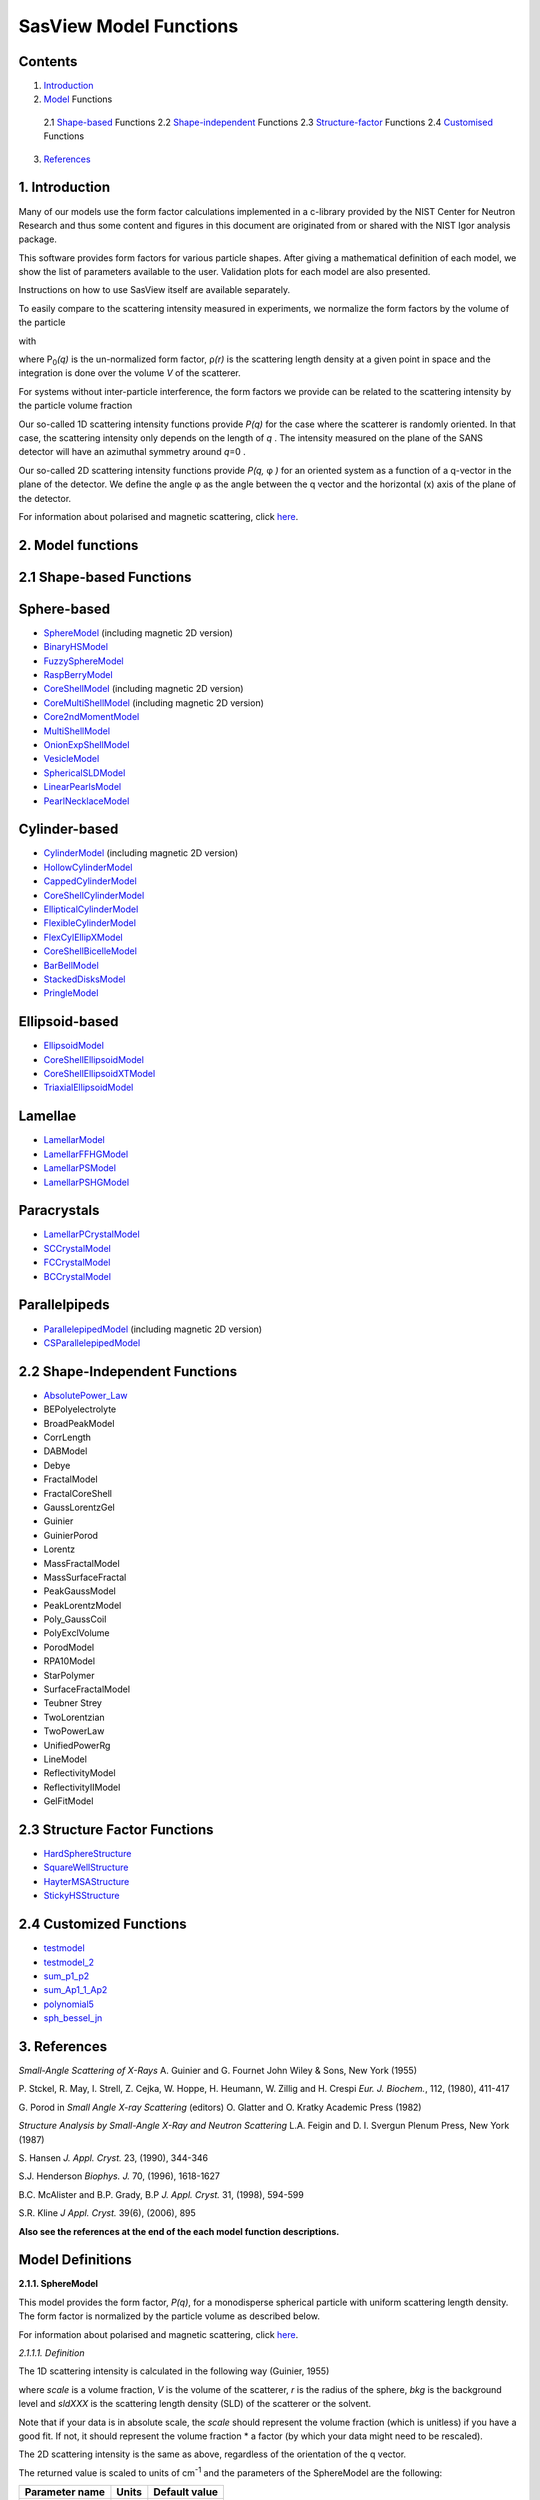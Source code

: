 .. model_functions.rst

.. NB: This document does not have M Gonzalez's model descriptions in it.

.. This is a port of the original SasView model_functions.html to ReSTructured text
.. S King, Apr 2014
.. with thanks to A Jackson & P Kienzle for advice!


.. Set up some substitutions to make life easier...

.. |alpha| unicode:: U+03B1
.. |beta| unicode:: U+03B2
.. |gamma| unicode:: U+03B3
.. |delta| unicode:: U+03B4
.. |epsilon| unicode:: U+03B5
.. |zeta| unicode:: U+03B6
.. |eta| unicode:: U+03B7
.. |theta| unicode:: U+03B8
.. |iota| unicode:: U+03B9
.. |kappa| unicode:: U+03BA
.. |lambda| unicode:: U+03BB
.. |mu| unicode:: U+03BC
.. |nu| unicode:: U+03BD
.. |xi| unicode:: U+03BE
.. |omicron| unicode:: U+03BF
.. |pi| unicode:: U+03C0
.. |rho| unicode:: U+03C1
.. |sigma| unicode:: U+03C3
.. |tau| unicode:: U+03C4
.. |upsilon| unicode:: U+03C5
.. |phi| unicode:: U+03C6
.. |chi| unicode:: U+03C7
.. |psi| unicode:: U+03C8
.. |omega| unicode:: U+03C9
.. |bigdelta| unicode:: U+0394
.. |biggamma| unicode:: U+0393
.. |bigpsi| unicode:: U+03A8
.. |drho| replace:: |bigdelta|\ |rho|
.. |Ang| unicode:: U+212B
.. |Ang^-1| replace:: |Ang|\ :sup:`-1`
.. |Ang^2| replace:: |Ang|\ :sup:`2`
.. |Ang^-2| replace:: |Ang|\ :sup:`-2`
.. |Ang^3| replace:: |Ang|\ :sup:`3`
.. |Ang^-3| replace:: |Ang|\ :sup:`-3`
.. |Ang^-4| replace:: |Ang|\ :sup:`-4`
.. |cm^-1| replace:: cm\ :sup:`-1`
.. |cm^2| replace:: cm\ :sup:`2`
.. |cm^-2| replace:: cm\ :sup:`-2`
.. |cm^3| replace:: cm\ :sup:`3`
.. |cm^-3| replace:: cm\ :sup:`-3`
.. |sr^-1| replace:: sr\ :sup:`-1`
.. |P0| replace:: P\ :sub:`0`\
.. |A2| replace:: A\ :sub:`2`\



.. ZZZZZZZZZZZZZZZZZZZZZZZZZZZZZZZZZZZZZZZZZZZZZZZZZZZZZZZZZZZZZZZZZZZZZZZZZZZZZZZZZZZZZZZZZZZZZZZZZZZZZZZZZZZZZZZZZZZZZ



.. Actual document starts here...

SasView Model Functions
=======================

Contents
--------
1. Introduction_

2. Model_ Functions

 2.1 Shape-based_ Functions
 2.2 Shape-independent_ Functions
 2.3 Structure-factor_ Functions
 2.4 Customised_ Functions

3. References_



.. ZZZZZZZZZZZZZZZZZZZZZZZZZZZZZZZZZZZZZZZZZZZZZZZZZZZZZZZZZZZZZZZZZZZZZZZZZZZZZZZZZZZZZZZZZZZZZZZZZZZZZZZZZZZZZZZZZZZZZ



.. _Introduction:

1. Introduction
---------------

Many of our models use the form factor calculations implemented in a c-library provided by the NIST Center for Neutron
Research and thus some content and figures in this document are originated from or shared with the NIST Igor analysis
package.

This software provides form factors for various particle shapes. After giving a mathematical definition of each model,
we show the list of parameters available to the user. Validation plots for each model are also presented.

Instructions on how to use SasView itself are available separately.

To easily compare to the scattering intensity measured in experiments, we normalize the form factors by the volume of
the particle

.. image:: img/image001.PNG

with

.. image:: img/image002.PNG

where |P0|\ *(q)* is the un-normalized form factor, |rho|\ *(r)* is the scattering length density at a given
point in space and the integration is done over the volume *V* of the scatterer.

For systems without inter-particle interference, the form factors we provide can be related to the scattering intensity
by the particle volume fraction

.. image:: img/image003.PNG

Our so-called 1D scattering intensity functions provide *P(q)* for the case where the scatterer is randomly oriented. In
that case, the scattering intensity only depends on the length of *q* . The intensity measured on the plane of the SANS
detector will have an azimuthal symmetry around *q*\ =0 .

Our so-called 2D scattering intensity functions provide *P(q,* |phi| *)* for an oriented system as a function of a
q-vector in the plane of the detector. We define the angle |phi| as the angle between the q vector and the horizontal
(x) axis of the plane of the detector.

For information about polarised and magnetic scattering, click here_.

.. _here: polar_mag_help.html



.. ZZZZZZZZZZZZZZZZZZZZZZZZZZZZZZZZZZZZZZZZZZZZZZZZZZZZZZZZZZZZZZZZZZZZZZZZZZZZZZZZZZZZZZZZZZZZZZZZZZZZZZZZZZZZZZZZZZZZZ



.. _Model:

2. Model functions
------------------

.. _Shape-based:

2.1 Shape-based Functions
-------------------------

Sphere-based
------------

- SphereModel_ (including magnetic 2D version)
- BinaryHSModel_
- FuzzySphereModel_
- RaspBerryModel_
- CoreShellModel_ (including magnetic 2D version)
- CoreMultiShellModel_ (including magnetic 2D version)
- Core2ndMomentModel_
- MultiShellModel_
- OnionExpShellModel_
- VesicleModel_
- SphericalSLDModel_
- LinearPearlsModel_
- PearlNecklaceModel_

Cylinder-based
--------------

- CylinderModel_ (including magnetic 2D version)
- HollowCylinderModel_
- CappedCylinderModel_
- CoreShellCylinderModel_
- EllipticalCylinderModel_
- FlexibleCylinderModel_
- FlexCylEllipXModel_
- CoreShellBicelleModel_
- BarBellModel_
- StackedDisksModel_
- PringleModel_

Ellipsoid-based
---------------

- EllipsoidModel_
- CoreShellEllipsoidModel_
- CoreShellEllipsoidXTModel_
- TriaxialEllipsoidModel_

Lamellae
--------

- LamellarModel_
- LamellarFFHGModel_
- LamellarPSModel_
- LamellarPSHGModel_

Paracrystals
------------

- LamellarPCrystalModel_
- SCCrystalModel_
- FCCrystalModel_
- BCCrystalModel_

Parallelpipeds
--------------

- ParallelepipedModel_ (including magnetic 2D version)
- CSParallelepipedModel_

.. _Shape-independent:

2.2 Shape-Independent Functions
-------------------------------

- AbsolutePower_Law_
- BEPolyelectrolyte
- BroadPeakModel
- CorrLength
- DABModel
- Debye
- FractalModel
- FractalCoreShell
- GaussLorentzGel
- Guinier
- GuinierPorod
- Lorentz
- MassFractalModel
- MassSurfaceFractal
- PeakGaussModel
- PeakLorentzModel
- Poly_GaussCoil
- PolyExclVolume
- PorodModel
- RPA10Model
- StarPolymer
- SurfaceFractalModel
- Teubner Strey
- TwoLorentzian
- TwoPowerLaw
- UnifiedPowerRg
- LineModel
- ReflectivityModel
- ReflectivityIIModel
- GelFitModel

.. _Structure-factor:

2.3 Structure Factor Functions
------------------------------

- HardSphereStructure_
- SquareWellStructure_
- HayterMSAStructure_
- StickyHSStructure_

.. _Customised:

2.4 Customized Functions
------------------------

- testmodel_
- testmodel_2_
- sum_p1_p2_
- sum_Ap1_1_Ap2_
- polynomial5_
- sph_bessel_jn_



.. ZZZZZZZZZZZZZZZZZZZZZZZZZZZZZZZZZZZZZZZZZZZZZZZZZZZZZZZZZZZZZZZZZZZZZZZZZZZZZZZZZZZZZZZZZZZZZZZZZZZZZZZZZZZZZZZZZZZZZ



.. _References:

3. References
-------------

*Small-Angle Scattering of X-Rays*
A. Guinier and G. Fournet
John Wiley & Sons, New York (1955)

P. Stckel, R. May, I. Strell, Z. Cejka, W. Hoppe, H. Heumann, W. Zillig and H. Crespi
*Eur. J. Biochem.*, 112, (1980), 411-417

G. Porod
in *Small Angle X-ray Scattering*
(editors) O. Glatter and O. Kratky
Academic Press (1982)

*Structure Analysis by Small-Angle X-Ray and Neutron Scattering*
L.A. Feigin and D. I. Svergun
Plenum Press, New York (1987)

S. Hansen
*J. Appl. Cryst.* 23, (1990), 344-346

S.J. Henderson
*Biophys. J.* 70, (1996), 1618-1627

B.C. McAlister and B.P. Grady, B.P
*J. Appl. Cryst.* 31, (1998), 594-599

S.R. Kline
*J Appl. Cryst.* 39(6), (2006), 895

**Also see the references at the end of the each model function descriptions.**



.. ZZZZZZZZZZZZZZZZZZZZZZZZZZZZZZZZZZZZZZZZZZZZZZZZZZZZZZZZZZZZZZZZZZZZZZZZZZZZZZZZZZZZZZZZZZZZZZZZZZZZZZZZZZZZZZZZZZZZZ



Model Definitions
-----------------

.. _SphereModel:

**2.1.1. SphereModel**

This model provides the form factor, *P(q)*, for a monodisperse spherical particle with uniform scattering length
density. The form factor is normalized by the particle volume as described below.

For information about polarised and magnetic scattering, click here_.

.. _here: polar_mag_help.html

*2.1.1.1. Definition*

The 1D scattering intensity is calculated in the following way (Guinier, 1955)

.. image:: img/image004.PNG

where *scale* is a volume fraction, *V* is the volume of the scatterer, *r* is the radius of the sphere, *bkg* is
the background level and *sldXXX* is the scattering length density (SLD) of the scatterer or the solvent.

Note that if your data is in absolute scale, the *scale* should represent the volume fraction (which is unitless) if
you have a good fit. If not, it should represent the volume fraction \* a factor (by which your data might need to be
rescaled).

The 2D scattering intensity is the same as above, regardless of the orientation of the q vector.

The returned value is scaled to units of |cm^-1| and the parameters of the SphereModel are the following:

==============  ========  =============
Parameter name  Units     Default value
==============  ========  =============
scale           None      1
radius          |Ang|     60
sldSph          |Ang^-2|  2.0e-6
sldSolv         |Ang^-2|  1.0e-6
background      |cm^-1|   0
==============  ========  =============

Our model uses the form factor calculations implemented in a c-library provided by the NIST Center for Neutron
Research (Kline, 2006).

REFERENCE

A. Guinier and G. Fournet, *Small-Angle Scattering of X-Rays*, John Wiley and Sons, New York, (1955)

*2.1.1.2. Validation of the SphereModel*

Validation of our code was done by comparing the output of the 1D model to the output of the software provided by the
NIST (Kline, 2006). Figure 1 shows a comparison of the output of our model and the output of the NIST software.

.. image:: img/image005.JPG

Figure 1: Comparison of the DANSE scattering intensity for a sphere with the output of the NIST SANS analysis software.
The parameters were set to: Scale=1.0, Radius=60 |Ang|, Contrast=1e-6 |Ang^-2|, and Background=0.01 |cm^-1|.

*2013/09/09 and 2014/01/06 - Description reviewed by S. King and P. Parker.*



.. _BinaryHSModel:

**2.1.2. BinaryHSModel**

*2.1.2.1. Definition*

This model (binary hard sphere model) provides the scattering intensity, for binary mixture of spheres including hard
sphere interaction between those particles. Using Percus-Yevick closure, the calculation is an exact multi-component
solution

.. image:: img/image006.PNG

where *Sij* are the partial structure factors and *fi* are the scattering amplitudes of the particles. The subscript 1
is for the smaller particle and 2 is for the larger. The number fraction of the larger particle, (*x* = n2/(n1+n2),
where *n* = the number density) is internally calculated based on

.. image:: img/image007.PNG

The 2D scattering intensity is the same as 1D, regardless of the orientation of the *q* vector which is defined as

.. image:: img/image008.PNG

The parameters of the BinaryHSModel are the following (in the names, *l* (or *ls*\ ) stands for larger spheres
while *s* (or *ss*\ ) for the smaller spheres).

==============  ========  =============
Parameter name  Units     Default value
==============  ========  =============
background      |cm^-1|   0.001
l_radius        |Ang|     100.0
ss_sld          |Ang^-2|  0.0
ls_sld          |Ang^-2|  3e-6
solvent_sld     |Ang^-2|  6e-6
s_radius        |Ang|     25.0
vol_frac_ls     None      0.1
vol_frac_ss     None      0.2
==============  ========  =============

.. image:: img/image009.JPG

*Figure. 1D plot using the default values above (w/200 data point).*

Our model uses the form factor calculations implemented in a c-library provided by the NIST Center for Neutron
Research (Kline, 2006).

See the reference for details.

REFERENCE

N. W. Ashcroft and D. C. Langreth, *Physical Review*, 156 (1967) 685-692
[Errata found in *Phys. Rev.* 166 (1968) 934]



.. _FuzzySphereModel:

**2.1.3. FuzzySphereModel**

This model is to calculate the scattering from spherical particles with a "fuzzy" interface.

*2.1.3.1. Definition*

The scattering intensity *I(q)* is calculated as:

.. image:: img/image010.PNG

where the amplitude *A(q)* is given as the typical sphere scattering convoluted with a Gaussian to get a gradual
drop-off in the scattering length density

.. image:: img/image011.PNG

Here |A2|\ *(q)* is the form factor, *P(q)*. The scale is equivalent to the volume fraction of spheres, each of
volume, *V*\. Contrast (|drho|) is the difference of scattering length densities of the sphere and the surrounding
solvent.

Poly-dispersion in radius and in fuzziness is provided for.

The returned value is scaled to units of |cm^-1|\ |sr^-1|; ie, absolute scale.

From the reference

  The "fuzziness" of the interface is defined by the parameter |sigma| :sub:`fuzzy`\ . The particle radius *R*
  represents the radius of the particle where the scattering length density profile decreased to 1/2 of the core
  density. The |sigma| :sub:`fuzzy`\ is the width of the smeared particle surface; i.e., the standard deviation
  from the average height of the fuzzy interface. The inner regions of the microgel that display a higher density
  are described by the radial box profile extending to a radius of approximately *Rbox* ~ *R* - 2\ |sigma|\ . The
  profile approaches zero as *Rsans* ~ *R* + 2\ |sigma|\ .

For 2D data: The 2D scattering intensity is calculated in the same way as 1D, where the *q* vector is defined as

.. image:: img/image008.PNG

This example dataset is produced by running the FuzzySphereModel, using 200 data points, *qmin* = 0.001 -1,
*qmax* = 0.7 |Ang^-1| and the default values

==============  ========  =============
Parameter name  Units     Default value
==============  ========  =============
scale           None      1.0
radius          |Ang|     60
fuzziness       |Ang|     10
sldSolv         |Ang^-2|  3e-6
sldSph          |Ang^-2|  1e-6
background      |cm^-1|   0.001
==============  ========  =============

.. image:: img/image012.JPG

*Figure. 1D plot using the default values (w/200 data point).*

REFERENCE

M. Stieger, J. S. Pedersen, P. Lindner, W. Richtering, *Langmuir*, 20 (2004) 7283-7292



.. _RaspBerryModel:

**2.1.4. RaspBerryModel**

Calculates the form factor, *P(q)*, for a "Raspberry-like" structure where there are smaller spheres at the surface
of a larger sphere, such as the structure of a Pickering emulsion.

*2.1.4.1. Definition*

The structure is:

.. image:: img/raspberry_pic.JPG

where *Ro* = the radius of the large sphere, *Rp* = the radius of the smaller sphere on the surface, |delta| = the
fractional penetration depth, and surface coverage = fractional coverage of the large sphere surface (0.9 max).

The large and small spheres have their own SLD, as well as the solvent. The surface coverage term is a fractional
coverage (maximum of approximately 0.9 for hexagonally-packed spheres on a surface). Since not all of the small
spheres are necessarily attached to the surface, the excess free (small) spheres scattering is also included in the
calculation. The function calculated follows equations (8)-(12) of the reference below, and the equations are not
reproduced here.

The returned value is scaled to units of |cm^-1|. No inter-particle scattering is included in this model.

For 2D data: The 2D scattering intensity is calculated in the same way as 1D, where the *q* vector is defined as

.. image:: img/image008.PNG

This example dataset is produced by running the RaspBerryModel, using 2000 data points, *qmin* = 0.0001 |Ang^-1|,
*qmax* = 0.2 |Ang^-1| and the default values below, where *Ssph/Lsph* stands for smaller or larger sphere, respectively,
and *surfrac_Ssph* is the surface fraction of the smaller spheres.

==============  ========  =============
Parameter name  Units     Default value
==============  ========  =============
delta_Ssph      None      0
radius_Lsph     |Ang|     5000
radius_Ssph     |Ang|     100
sld_Lsph        |Ang^-2|  -4e-07
sld_Ssph        |Ang^-2|  3.5e-6
sld_solv        |Ang^-2|  6.3e-6
surfrac_Ssph    None      0.4
volf_Lsph       None      0.05
volf_Lsph       None      0.005
background      |cm^-1|   0
==============  ========  =============

.. image:: img/raspberry_plot.JPG

*Figure. 1D plot using the values of /2000 data points.*

REFERENCE

K. Larson-Smith, A. Jackson, and D.C. Pozzo, *Small angle scattering model for Pickering emulsions and raspberry*
*particles*, *Journal of Colloid and Interface Science*, 343(1) (2010) 36-41



.. _CoreShellModel:

**2.1.5. CoreShellModel**

This model provides the form factor, *P(q)*, for a spherical particle with a core-shell structure. The form factor is
normalized by the particle volume.

For information about polarised and magnetic scattering, click here_.

*2.1.5.1. Definition*

The 1D scattering intensity is calculated in the following way (Guinier, 1955)

.. image:: img/image013.PNG

where *scale* is a scale factor, *Vs* is the volume of the outer shell, *Vc* is the volume of the core, *rs* is the
radius of the shell, *rc* is the radius of the core, *c* is the scattering length density of the core, *s* is the
scattering length density of the shell, *solv* is the scattering length density of the solvent, and *bkg* is the
background level.

The 2D scattering intensity is the same as *P(q)* above, regardless of the orientation of the *q* vector.

NB: The outer most radius (ie, = *radius* + *thickness*) is used as the effective radius for *S(Q)* when
*P(Q)* \* *S(Q)* is applied.

The returned value is scaled to units of |cm^-1| and the parameters of the CoreShellModel are the following

==============  ========  =============
Parameter name  Units     Default value
==============  ========  =============
scale           None      1.0
(core) radius   |Ang|     60
thickness       |Ang|     10
core_sld        |Ang^-2|  1e-6
shell_sld       |Ang^-2|  2e-6
solvent_sld     |Ang^-2|  3e-6
background      |cm^-1|   0.001
==============  ========  =============

Here, *radius* = the radius of the core and *thickness* = the thickness of the shell.

Our model uses the form factor calculations implemented in a c-library provided by the NIST Center for Neutron
Research (Kline, 2006).

REFERENCE

A. Guinier and G. Fournet, *Small-Angle Scattering of X-Rays*, John Wiley and Sons, New York, (1955)

*2.1.5.2. Validation of the core-shell sphere model*

Validation of our code was done by comparing the output of the 1D model to the output of the software provided by
NIST (Kline, 2006). Figure 1 shows a comparison of the output of our model and the output of the NIST software.

.. image:: img/image014.JPG

Figure 1: Comparison of the SasView scattering intensity for a core-shell sphere with the output of the NIST SANS
analysis software. The parameters were set to: *Scale* = 1.0, *Radius* = 60 , *Contrast* = 1e-6 |Ang^-2|, and
*Background* = 0.001 |cm^-1|.



.. _CoreMultiShellModel:

**2.1.6. CoreMultiShellModel**

This model provides the scattering from a spherical core with 1 to 4 concentric shell structures. The SLDs of the core
and each shell are individually specified.

For information about polarised and magnetic scattering, click here_.

*2.1.6.1. Definition*

This model is a trivial extension of the CoreShell function to a larger number of shells. See the CoreShell function
for a diagram and documentation.

The returned value is scaled to units of |cm^-1|\ |sr^-1|, absolute scale.

Be careful! The SLDs and scale can be highly correlated. Hold as many of these parameters fixed as possible.

The 2D scattering intensity is the same as P(q) of 1D, regardless of the orientation of the q vector.

NB: The outer most radius (ie, = *radius* + 4 *thicknesses*) is used as the effective radius for *S(Q)* when
*P(Q)* \* *S(Q)* is applied.

The returned value is scaled to units of |cm^-1| and the parameters of the CoreMultiShell model are the following

==============  ========  =============
Parameter name  Units     Default value
==============  ========  =============
scale           None      1.0
rad_core        |Ang|     60
sld_core        |Ang^-2|  6.4e-6
sld_shell1      |Ang^-2|  1e-6
sld_shell2      |Ang^-2|  2e-6
sld_shell3      |Ang^-2|  3e-6
sld_shell4      |Ang^-2|  4e-6
sld_solv        |Ang^-2|  6.4e-6
thick_shell1    |Ang|     10
thick_shell2    |Ang|     10
thick_shell3    |Ang|     10
thick_shell4    |Ang|     10
background      |cm^-1|   0.001
==============  ========  =============

NB: Here, *rad_core* = the radius of the core, *thick_shelli* = the thickness of the shell *i* and
*sld_shelli* = the SLD of the shell *i*. *sld_core* and the *sld_solv* are the SLD of the core and the solvent,
respectively.

Our model uses the form factor calculations implemented in a c-library provided by the NIST Center for Neutron
Research (Kline, 2006).

This example dataset is produced by running the CoreMultiShellModel using 200 data points, *qmin* = 0.001 -1,
*qmax* = 0.7 -1 and the above default values.

.. image:: img/image015.JPG

*Figure: 1D plot using the default values (w/200 data point).*

The scattering length density profile for the default sld values (w/ 4 shells).

.. image:: img/image016.JPG

*Figure: SLD profile against the radius of the sphere for default SLDs.*

REFERENCE

See the CoreShellModel_ documentation.



.. _Core2ndMomentModel:

**2.1.7. Core2ndMomentModel**

This model describes the scattering from a layer of surfactant or polymer adsorbed on spherical particles under the
conditions that (i) the particles (cores) are contrast-matched to the dispersion medium, (ii) *S(Q)* ~ 1 (ie, the
particle volume fraction is dilute), (iii) the particle radius is >> layer thickness (ie, the interface is locally
flat), and (iv) scattering from excess unadsorbed adsorbate in the bulk medium is absent or has been corrected for.

Unlike a core-shell model, this model does not assume any form for the density distribution of the adsorbed species
normal to the interface (cf, a core-shell model which assumes the density distribution to be a homogeneous
step-function). For comparison, if the thickness of a (core-shell like) step function distribution is *t*, the second
moment, |sigma| = sqrt((*t* :sup:`2` )/12). The |sigma| is the second moment about the mean of the density distribution
(ie, the distance of the centre-of-mass of the distribution from the interface).

*2.1.7.1. Definition*

The *I* :sub:`0` is calculated in the following way (King, 2002)

.. image:: img/secondmeq1.JPG

where *scale* is a scale factor, *poly* is the sld of the polymer (or surfactant) layer, *solv* is the sld of the
solvent/medium and cores, |phi|\ :sub:`cores` is the volume fraction of the core paraticles, and |biggamma| and
|delta| are the adsorbed amount and the bulk density of the polymers respectively. The |sigma| is the second moment
of the thickness distribution.

Note that all parameters except the |sigma| are correlated for fitting so that fitting those with more than one
parameter will generally fail. Also note that unlike other shape models, no volume normalization is applied to this
model (the calculation is exact).

The returned value is scaled to units of |cm^-1| and the parameters are the following

==============  ========  =============
Parameter name  Units     Default value
==============  ========  =============
scale           None      1.0
density_poly    g/cm2     0.7
radius_core     |Ang|     500
ads_amount      mg/m 2    1.9
second_moment   |Ang|     23.0
volf_cores      None      0.14
sld_poly        |Ang^-2|  1.5e-6
sld_solv        |Ang^-2|  6.3e-6
background      |cm^-1|   0.0
==============  ========  =============

.. image:: img/secongm_fig1.JPG

REFERENCE

S. King, P. Griffiths, J. Hone, and T. Cosgrove, *SANS from Adsorbed Polymer Layers*,
*Macromol. Symp.*, 190 (2002) 33-42



.. _MultiShellModel:

**2.1.8. MultiShellModel**

This model provides the form factor, *P(q)*, for a multi-lamellar vesicle with *N* shells where the core is filled with
solvent and the shells are interleaved with layers of solvent. For *N* = 1, this returns the VesicleModel (above).

.. image:: img/image020.JPG

The 2D scattering intensity is the same as 1D, regardless of the orientation of the *q* vector which is defined as

.. image:: img/image008.PNG

NB: The outer most radius (= *core_radius* + *n_pairs* \* *s_thickness* + (*n_pairs* - 1) \* *w_thickness*) is used
as the effective radius for *S(Q)* when *P(Q)* \* *S(Q)* is applied.

The returned value is scaled to units of |cm^-1| and the parameters of the MultiShellModel are the following

==============  ========  =============
Parameter name  Units     Default value
==============  ========  =============
scale           None      1.0
core_radius     |Ang|     60.0
n_pairs         None      2.0
core_sld        |Ang^-2|  6.3e-6
shell_sld       |Ang^-2|  0.0
background      |cm^-1|   0.0
s_thickness     |Ang|     10
w_thickness     |Ang|     10
==============  ========  =============

NB: *s_thickness* is the shell thickness while the *w_thickness* is the solvent thickness, and *n_pair*
is the number of shells.

.. image:: img/image021.JPG

*Figure. 1D plot using the default values (w/200 data point).*

Our model uses the form factor calculations implemented in a c-library provided by the NIST Center for Neutron
Research (Kline, 2006).

REFERENCE

B. Cabane, *Small Angle Scattering Methods*, in *Surfactant Solutions: New Methods of Investigation*, Ch.2,
Surfactant Science Series Vol. 22, Ed. R. Zana and M. Dekker, New York, (1987).



.. _OnionExpShellModel:

**2.1.9. OnionExpShellModel**

This model provides the form factor, *P(q)*, for a multi-shell sphere where the scattering length density (SLD) of the
each shell is described by an exponential (linear, or flat-top) function. The form factor is normalized by the volume
of the sphere where the SLD is not identical to the SLD of the solvent. We currently provide up to 9 shells with this
model.

*2.1.9.1. Definition*

The 1D scattering intensity is calculated in the following way

.. image:: img/image022.GIF

.. image:: img/image023.GIF

where, for a spherically symmetric particle with a particle density |rho|\ *(r)*

.. image:: img/image024.GIF

so that

.. image:: img/image025.GIF

.. image:: img/image026.GIF

.. image:: img/image027.GIF

Here we assumed that the SLDs of the core and solvent are constant against *r*.

Now lets consider the SLD of a shell, *r*\ :sub:`shelli`, defined by

.. image:: img/image028.GIF

An example of a possible SLD profile is shown below where *sld_in_shelli* (|rho|\ :sub:`in`\ ) and
*thick_shelli* (|bigdelta|\ *t* :sub:`shelli`\ ) stand for the SLD of the inner side of the *i*\ th shell and the
thickness of the *i*\ th shell in the equation above, respectively.

For \| *A* \| > 0,

.. image:: img/image029.GIF

For *A* ~ 0 (eg., *A* = -0.0001), this function converges to that of the linear SLD profile (ie,
|rho|\ :sub:`shelli`\ *(r)* = *A*\ :sup:`'` ( *r* - *r*\ :sub:`shelli` - 1) / |bigdelta|\ *t* :sub:`shelli`) + *B*\ :sup:`'`),
so this case is equivalent to

.. image:: img/image030.GIF

.. image:: img/image031.GIF

.. image:: img/image032.GIF

.. image:: img/image033.GIF

For *A* = 0, the exponential function has no dependence on the radius (so that *sld_out_shell* (|rho|\ :sub:`out`) is
ignored this case) and becomes flat. We set the constant to |rho|\ :sub:`in` for convenience, and thus the form
factor contributed by the shells is

.. image:: img/image034.GIF

.. image:: img/image035.GIF

In the equation

.. image:: img/image036.GIF

Finally, the form factor can be calculated by

.. image:: img/image037.GIF

where

.. image:: img/image038.GIF

and

.. image:: img/image039.GIF

The 2D scattering intensity is the same as *P(q)* above, regardless of the orientation of the *q* vector which is
defined as

.. image:: img/image040.GIF

NB: The outer most radius is used as the effective radius for *S(Q)* when *P(Q)* \* *S(Q)* is applied.

The returned value is scaled to units of |cm^-1| and the parameters of this model (for only one shell) are the following

==============  ========  =============
Parameter name  Units     Default value
==============  ========  =============
A_shell1        None      1
scale           None      1.0
rad_core        |Ang|     200
thick_shell1    |Ang|     50
sld_core        |Ang^-2|  1.0e-06
sld_in_shell1   |Ang^-2|  1.7e-06
sld_out_shell1  |Ang^-2|  2.0e-06
sld_solv        |Ang^-2|  6.4e-06
background      |cm^-1|   0.0
==============  ========  =============

NB: *rad_core* represents the core radius (*R1*) and *thick_shell1* (*R2* - *R1*) is the thickness of the shell1, etc.

.. image:: img/image041.JPG

*Figure. 1D plot using the default values (w/400 point).*

.. image:: img/image042.JPG

*Figure. SLD profile from the default values.*

REFERENCE

L. A. Feigin and D. I. Svergun, *Structure Analysis by Small-Angle X-Ray and Neutron Scattering*,
Plenum Press, New York, (1987).



.. _VesicleModel:

**2.1.10. VesicleModel**

This model provides the form factor, *P(q)*, for an unilamellar vesicle. The form factor is normalized by the volume
of the shell.

*2.1.10.1. Definition*

The 1D scattering intensity is calculated in the following way (Guinier, 1955)

.. image:: img/image017.PNG

where *scale* is a scale factor, *Vshell* is the volume of the shell, *V1* is the volume of the core, *V2* is the total
volume, *R1* is the radius of the core, *R2* is the outer radius of the shell, |rho|\ :sub:`1` is the scattering
length density of the core and the solvent, |rho|\ :sub:`2` is the scattering length density of the shell, *bkg* is
the background level, and *J1* = (sin\ *x*- *x* cos\ *x*)/ *x* :sup:`2`\ . The functional form is identical to a
"typical" core-shell structure, except that the scattering is normalized by the volume that is contributing to the
scattering, namely the volume of the shell alone. Also, the vesicle is best defined in terms of a core radius (= *R1*)
and a shell thickness, *t*.

.. image:: img/image018.JPG

The 2D scattering intensity is the same as *P(q)* above, regardless of the orientation of the *q* vector which is
defined as

.. image:: img/image008.PNG

NB: The outer most radius (= *radius* + *thickness*) is used as the effective radius for *S(Q)* when *P(Q)* \* *S(Q)*
is applied.

The returned value is scaled to units of |cm^-1| and the parameters of the VesicleModel are the following

==============  ========  =============
Parameter name  Units     Default value
==============  ========  =============
scale           None      1.0
radius          |Ang|     100
thickness       |Ang|     30
core_sld        |Ang^-2|  6.3e-6
shell_sld       |Ang^-2|  0
background      |cm^-1|   0.0
==============  ========  =============

NB: *radius* represents the core radius (*R1*) and the *thickness* (*R2* - *R1*) is the shell thickness.

.. image:: img/image019.JPG

*Figure. 1D plot using the default values (w/200 data point).*

Our model uses the form factor calculations implemented in a c-library
provided by the NIST Center for Neutron Research (Kline, 2006).

REFERENCE

A. Guinier and G. Fournet, *Small-Angle Scattering of X-Rays*, John Wiley and Sons, New York, (1955)



.. _SphericalSLDModel:

**2.1.11. SphericalSLDModel**

Similarly to the OnionExpShellModel, this model provides the form factor, *P(q)*, for a multi-shell sphere, where the
interface between the each neighboring shells can be described by one of a number of functions including error,
power-law, and exponential functions. This model is to calculate the scattering intensity by building a continuous
custom SLD profile against the radius of the particle. The SLD profile is composed of a flat core, a flat solvent,
a number (up to 9 ) flat shells, and the interfacial layers between the adjacent flat shells (or core, and solvent)
(see below). Unlike the OnionExpShellModel (using an analytical integration), the interfacial layers here are
sub-divided and numerically integrated assuming each of the sub-layers are described by a line function. The number
of the sub-layer can be given by users by setting the integer values of *npts_inter* in the GUI. The form factor is
normalized by the total volume of the sphere.

*2.1.11.1. Definition*

The 1D scattering intensity is calculated in the following way:

.. image:: img/image022.GIF

.. image:: img/image043.GIF

where, for a spherically symmetric particle with a particle density |rho|\ *(r)*

.. image:: img/image024.GIF

so that

.. image:: img/image044.GIF

.. image:: img/image045.GIF

.. image:: img/image046.GIF

.. image:: img/image047.GIF

.. image:: img/image048.GIF

.. image:: img/image027.GIF

Here we assumed that the SLDs of the core and solvent are constant against *r*. The SLD at the interface between
shells, |rho|\ :sub:`inter_i`, is calculated with a function chosen by an user, where the functions are

1) Exp

.. image:: img/image049.GIF

2) Power-Law

.. image:: img/image050.GIF

3) Erf

.. image:: img/image051.GIF

The functions are normalized so that they vary between 0 and 1, and they are constrained such that the SLD is
continuous at the boundaries of the interface as well as each sub-layers. Thus *B* and *C* are determined.

Once |rho|\ :sub:`rinter_i` is found at the boundary of the sub-layer of the interface, we can find its contribution
to the form factor *P(q)*

.. image:: img/image052.GIF

.. image:: img/image053.GIF

.. image:: img/image054.GIF

where we assume that |rho|\ :sub:`inter_i`\ *(r)* can be approximately linear within a sub-layer *j*.

In the equation

.. image:: img/image055.GIF

Finally, the form factor can be calculated by

.. image:: img/image037.GIF

where

.. image:: img/image038.GIF

and

.. image:: img/image056.GIF

The 2D scattering intensity is the same as *P(q)* above, regardless of the orientation of the *q* vector which is
defined as

.. image:: img/image040.GIF

NB: The outer most radius is used as the effective radius for *S(Q)* when *P(Q)* \* *S(Q)* is applied.

The returned value is scaled to units of |cm^-1| and the parameters of this model (for just one shell) are the following

==============  ========  =============
Parameter name  Units     Default value
==============  ========  =============
background      |cm^-1|   0.0
npts_inter      None      35
scale           None      1
sld_solv        |Ang^-2|  1e-006
func_inter1     None      Erf
nu_inter        None      2.5
thick_inter1    |Ang|     50
sld_flat1       |Ang^-2|  4e-006
thick_flat1     |Ang|     100
func_inter0     None      Erf
nu_inter0       None      2.5
rad_core0       |Ang|     50
sld_core0       |Ang^-2|  2.07e-06
thick_core0     |Ang|     50
==============  ========  =============

NB: *rad_core0* represents the core radius (*R1*).

.. image:: img/image057.JPG

*Figure. 1D plot using the default values (w/400 point).*

.. image:: img/image058.JPG

*Figure. SLD profile from the default values.*

REFERENCE

L. A. Feigin and D. I. Svergun, *Structure Analysis by Small-Angle X-Ray and Neutron Scattering*,
Plenum Press, New York, (1987)



.. _LinearPearlsModel:

**2.1.12. LinearPearlsModel**

This model provides the form factor for *N* spherical pearls of radius *R* linearly joined by short strings (or segment
length or edge separation) *l* (= *A* - 2\ *R*)). *A* is the center-to-center pearl separation distance. The thickness
of each string is assumed to be negligible.

.. image:: img/linearpearls.jpg

*2.1.12.1. Definition*

The output of the scattering intensity function for the LinearPearlsModel is given by (Dobrynin, 1996)

.. image:: img/linearpearl_eq1.gif

where the mass *m*\ :sub:`p` is (SLD\ :sub:`pearl` - SLD\ :sub:`solvent`) \* (volume of *N* pearls). V is the total
volume.

The 2D scattering intensity is the same as *P(q)* above, regardless of the orientation of the *q* vector.

The returned value is scaled to units of |cm^-1| and the parameters of the LinearPearlsModel are the following

===============  ========  =============
Parameter name   Units     Default value
===============  ========  =============
scale            None      1.0
radius           |Ang|     80.0
edge_separation  |Ang|     350.0
num_pearls       None      3
sld_pearl        |Ang^-2|  1e-6
sld_solv         |Ang^-2|  6.3e-6
background       |cm^-1|   0.0
===============  ========  =============

NB: *num_pearls* must be an integer.

.. image:: img/linearpearl_plot.jpg

REFERENCE

A. V. Dobrynin, M. Rubinstein and S. P. Obukhov, *Macromol.*, 29 (1996) 2974-2979



.. _PearlNecklaceModel:

**2.1.13. PearlNecklaceModel**

This model provides the form factor for a pearl necklace composed of two elements: *N* pearls (homogeneous spheres
of radius *R*) freely jointed by *M* rods (like strings - with a total mass *Mw* = *M* \* *m*\ :sub:`r` + *N* \* *m*\ :sub:`s`,
and the string segment length (or edge separation) *l* (= *A* - 2\ *R*)). *A* is the center-to-center pearl separation
distance.

.. image:: img/pearl_fig.jpg

*2.1.13.1. Definition*

The output of the scattering intensity function for the PearlNecklaceModel is given by (Schweins, 2004)

.. image:: img/pearl_eq1.gif

where

.. image:: img/pearl_eq2.gif

.. image:: img/pearl_eq3.gif

.. image:: img/pearl_eq4.gif

.. image:: img/pearl_eq5.gif

.. image:: img/pearl_eq6.gif

and

.. image:: img/pearl_eq7.gif

where the mass *m*\ :sub:`i` is (SLD\ :sub:`i` - SLD\ :sub:`solvent`) \* (volume of the *N* pearls/rods). *V* is the
total volume of the necklace.

The 2D scattering intensity is the same as *P(q)* above, regardless of the orientation of the *q* vector.

The returned value is scaled to units of |cm^-1| and the parameters of the PearlNecklaceModel are the following

===============  ========  =============
Parameter name   Units     Default value
===============  ========  =============
scale            None      1.0
radius           |Ang|     80.0
edge_separation  |Ang|     350.0
num_pearls       None      3
sld_pearl        |Ang^-2|  1e-6
sld_solv         |Ang^-2|  6.3e-6
sld_string       |Ang^-2|  1e-6
thick_string
(=rod diameter)  |Ang|     2.5
background       |cm^-1|   0.0
===============  ========  =============

NB: *num_pearls* must be an integer.

.. image:: img/pearl_plot.jpg

REFERENCE

R. Schweins and K. Huber, *Particle Scattering Factor of Pearl Necklace Chains*, *Macromol. Symp.* 211 (2004) 25-42 2004



.. _CylinderModel:

**2.1.14. CylinderModel**

This model provides the form factor for a right circular cylinder with uniform scattering length density. The form
factor is normalized by the particle volume.

For information about polarised and magnetic scattering, click here_.

*2.1.14.1. Definition*

The output of the 2D scattering intensity function for oriented cylinders is given by (Guinier, 1955)

.. image:: img/image059.PNG

where

.. image:: img/image060.PNG

and |alpha| is the angle between the axis of the cylinder and the *q*-vector, *V* is the volume of the cylinder,
*L* is the length of the cylinder, *r* is the radius of the cylinder, and |drho| (contrast) is the
scattering length density difference between the scatterer and the solvent. *J1* is the first order Bessel function.

To provide easy access to the orientation of the cylinder, we define the axis of the cylinder using two angles |theta|
and |phi|. Those angles are defined in Figure 1.

.. image:: img/image061.JPG

*Figure 1. Definition of the angles for oriented cylinders.*

.. image:: img/image062.JPG

*Figure 2. Examples of the angles for oriented pp against the detector plane.*

NB: The 2nd virial coefficient of the cylinder is calculated based on the radius and length values, and used as the
effective radius for *S(Q)* when *P(Q)* \* *S(Q)* is applied.

The returned value is scaled to units of |cm^-1| and the parameters of the CylinderModel are the following:

==============  ========  =============
Parameter name  Units     Default value
==============  ========  =============
scale           None      1.0
radius          |Ang|     20.0
length          |Ang|     400.0
contrast        |Ang^-2|  3.0e-6
background      |cm^-1|   0.0
cyl_theta       degree    60
cyl_phi         degree    60
==============  ========  =============

The output of the 1D scattering intensity function for randomly oriented cylinders is then given by

.. image:: img/image063.PNG

The *cyl_theta* and *cyl_phi* parameter are not used for the 1D output. Our implementation of the scattering kernel
and the 1D scattering intensity use the c-library from NIST.

*2.1.14.2. Validation of the CylinderModel*

Validation of our code was done by comparing the output of the 1D model to the output of the software provided by the
NIST (Kline, 2006). Figure 3 shows a comparison of the 1D output of our model and the output of the NIST software.

.. image:: img/image065.JPG

*Figure 3: Comparison of the SasView scattering intensity for a cylinder with the output of the NIST SANS analysis*
*software.* The parameters were set to: *Scale* = 1.0, *Radius* = 20 |Ang|, *Length* = 400 |Ang|,
*Contrast* = 3e-6 |Ang^-2|, and *Background* = 0.01 |cm^-1|.

In general, averaging over a distribution of orientations is done by evaluating the following

.. image:: img/image064.PNG

where *p(*\ |theta|,\ |phi|\ *)* is the probability distribution for the orientation and |P0|\ *(q,*\ |alpha|\ *)* is
the scattering intensity for the fully oriented system. Since we have no other software to compare the implementation
of the intensity for fully oriented cylinders, we can compare the result of averaging our 2D output using a uniform
distribution *p(*\ |theta|,\ |phi|\ *)* = 1.0. Figure 4 shows the result of such a cross-check.

.. image:: img/image066.JPG

*Figure 4: Comparison of the intensity for uniformly distributed cylinders calculated from our 2D model and the*
*intensity from the NIST SANS analysis software.* The parameters used were: *Scale* = 1.0, *Radius* = 20 |Ang|,
*Length* = 400 |Ang|, *Contrast* = 3e-6 |Ang^-2|, and *Background* = 0.0 |cm^-1|.



.. _HollowCylinderModel:

**2.1.15. HollowCylinderModel**

This model provides the form factor, *P(q)*, for a monodisperse hollow right angle circular cylinder (tube) where the
form factor is normalized by the volume of the tube

*P(q)* = *scale* \* *<F*\ :sup:`2`\ *>* / *V*\ :sub:`shell` + *background*

where the averaging < > is applied only for the 1D calculation.

The inside and outside of the hollow cylinder are assumed have the same SLD.

*2.1.15.1 Definition*

The 1D scattering intensity is calculated in the following way (Guinier, 1955)

.. image:: img/image072.PNG

where *scale* is a scale factor, *J1* is the 1st order Bessel function, *J1(x)* = (sin *x* - *x* cos *x*)/ *x*\ :sup:`2`.

To provide easy access to the orientation of the core-shell cylinder, we define the axis of the cylinder using two
angles |theta| and |phi|\ . As for the case of the cylinder, those angles are defined in Figure 2 of the CylinderModel.

NB: The 2nd virial coefficient of the cylinder is calculated based on the radius and 2 length values, and used as the
effective radius for *S(Q)* when *P(Q)* \* *S(Q)* is applied.

In the parameters, the contrast represents SLD :sub:`shell` - SLD :sub:`solvent` and the *radius* = *R*\ :sub:`shell`
while *core_radius* = *R*\ :sub:`core`.

==============  ========  =============
Parameter name  Units     Default value
==============  ========  =============
scale           None      1.0
radius          |Ang|     30
length          |Ang|     400
core_radius     |Ang|     20
sldCyl          |Ang^-2|  6.3e-6
sldSolv         |Ang^-2|  5e-06
background      |cm^-1|   0.01
==============  ========  =============

.. image:: img/image074.JPG

*Figure. 1D plot using the default values (w/1000 data point).*

Our model uses the form factor calculations implemented in a c-library provided by the NIST Center for Neutron Research
(Kline, 2006).

.. image:: img/image061.JPG

*Figure. Definition of the angles for the oriented HollowCylinderModel.*

.. image:: img/image062.JPG

*Figure. Examples of the angles for oriented pp against the detector plane.*

REFERENCE

L. A. Feigin and D. I. Svergun, *Structure Analysis by Small-Angle X-Ray and Neutron Scattering*, Plenum Press,
New York, (1987)



.. _CappedCylinderModel:

**2.1.16 CappedCylinderModel**

Calculates the scattering from a cylinder with spherical section end-caps. This model simply becomes the ConvexLensModel
when the length of the cylinder *L* = 0, that is, a sphereocylinder with end caps that have a radius larger than that
of the cylinder and the center of the end cap radius lies within the cylinder. See the diagram for the details
of the geometry and restrictions on parameter values.

*2.1.16.1. Definition*

The returned value is scaled to units of |cm^-1|\ |sr^-1|, absolute scale.

The Capped Cylinder geometry is defined as

.. image:: img/image112.JPG

where *r* is the radius of the cylinder. All other parameters are as defined in the diagram. Since the end cap radius
*R* >= *r* and by definition for this geometry *h* < 0, *h* is then defined by *r* and *R* as

*h* = -1 \* sqrt(*R*\ :sup:`2` - *r*\ :sup:`2`)

The scattered intensity *I(q)* is calculated as

.. image:: img/image113.JPG

where the amplitude *A(q)* is given as

.. image:: img/image114.JPG

The < > brackets denote an average of the structure over all orientations. <\ *A*\ :sup:`2`\ *(q)*> is then the form
factor, *P(q)*. The scale factor is equivalent to the volume fraction of cylinders, each of volume, *V*. Contrast is the
difference of scattering length densities of the cylinder and the surrounding solvent.

The volume of the Capped Cylinder is (with *h* as a positive value here)

.. image:: img/image115.JPG

and its radius of gyration

.. image:: img/image116.JPG

**The requirement that** *R* >= *r* **is not enforced in the model! It is up to you to restrict this during analysis.**

This following example dataset is produced by running the MacroCappedCylinder(), using 200 data points,
*qmin* = 0.001 |Ang^-1|, *qmax* = 0.7 |Ang^-1| and the default values

==============  ========  =============
Parameter name  Units     Default value
==============  ========  =============
scale           None      1.0
len_cyl         |Ang|     400.0
rad_cap         |Ang|     40.0
rad_cyl         |Ang|     20.0
sld_capcyl      |Ang^-2|  1.0e-006
sld_solv        |Ang^-2|  6.3e-006
background      |cm^-1|   0
==============  ========  =============

.. image:: img/image117.JPG

*Figure. 1D plot using the default values (w/256 data point).*

For 2D data: The 2D scattering intensity is calculated similar to the 2D cylinder model. For example, for
|theta| = 45 deg and |phi| =0 deg with default values for other parameters

.. image:: img/image118.JPG

*Figure. 2D plot (w/(256X265) data points).*

.. image:: img/image061.JPG

*Figure. Definition of the angles for oriented 2D cylinders.*

.. image:: img/image062.jpg

*Figure. Examples of the angles for oriented pp against the detector plane.*

REFERENCE

H. Kaya, *J. Appl. Cryst.*, 37 (2004) 223-230

H. Kaya and N-R deSouza, *J. Appl. Cryst.*, 37 (2004) 508-509 (addenda and errata)



.. _CoreShellCylinderModel:

**2.1.17. CoreShellCylinderModel**

This model provides the form factor for a circular cylinder with a core-shell scattering length density profile. The
form factor is normalized by the particle volume.

*2.1.17.1. Definition*

The output of the 2D scattering intensity function for oriented core-shell cylinders is given by (Kline, 2006)

.. image:: img/image067.PNG

where

.. image:: img/image068.PNG

.. image:: img/image239.PNG

and |alpha| is the angle between the axis of the cylinder and the *q*\ -vector, *Vs* is the volume of the outer shell
(i.e. the total volume, including the shell), *Vc* is the volume of the core, *L* is the length of the core, *r* is the
radius of the core, *t* is the thickness of the shell, |rho|\ :sub:`c` is the scattering length density of the core,
|rho|\ :sub:`s` is the scattering length density of the shell, |rho|\ :sub:`solv` is the scattering length density of
the solvent, and *bkg* is the background level. The outer radius of the shell is given by *r+t* and the total length of
the outer shell is given by *L+2t*. *J1* is the first order Bessel function.

.. image:: img/image069.JPG

To provide easy access to the orientation of the core-shell cylinder, we define the axis of the cylinder using two
angles |theta| and |phi|\ . As for the case of the cylinder, those angles are defined in Figure 2 of the CylinderModel.

NB: The 2nd virial coefficient of the cylinder is calculated based on the radius and 2 length values, and used as the
effective radius for *S(Q)* when *P(Q)* \* *S(Q)* is applied.

The returned value is scaled to units of |cm^-1| and the parameters of the core-shell cylinder model are the following

==============  ========  =============
Parameter name  Units     Default value
==============  ========  =============
scale           None      1.0
radius          |Ang|     20.0
thickness       |Ang|     10.0
length          |Ang|     400.0
core_sld        |Ang^-2|  1e-6
shell_sld       |Ang^-2|  4e-6
solvent_sld     |Ang^-2|  1e-6
background      |cm^-1|   0.0
axis_theta      degree    90
axis_phi        degree    0.0
==============  ========  =============

The output of the 1D scattering intensity function for randomly oriented cylinders is then given by the equation above.

The *axis_theta* and *axis_phi* parameters are not used for the 1D output. Our implementation of the scattering kernel
and the 1D scattering intensity use the c-library from NIST.

*2.1.17.2. Validation of the CoreShellCylinderModel*

Validation of our code was done by comparing the output of the 1D model to the output of the software provided by the
NIST (Kline, 2006). Figure 1 shows a comparison of the 1D output of our model and the output of the NIST software.

.. image:: img/image070.JPG

*Figure 1: Comparison of the SasView scattering intensity for a core-shell cylinder with the output of the NIST SANS*
*analysis software.* The parameters were set to: *Scale* = 1.0, *Radius* = 20 |Ang|, *Thickness* = 10 |Ang|,
*Length* = 400 |Ang|, *Core_sld* = 1e-6 |Ang^-2|, *Shell_sld* = 4e-6 |Ang^-2|, *Solvent_sld* = 1e-6 |Ang^-2|,
and *Background* = 0.01 |cm^-1|.

Averaging over a distribution of orientation is done by evaluating the equation above. Since we have no other software
to compare the implementation of the intensity for fully oriented cylinders, we can compare the result of averaging our
2D output using a uniform distribution *p(*\ |theta|,\ |phi|\ *)* = 1.0. Figure 2 shows the result of such a cross-check.

.. image:: img/image071.JPG

*Figure 2: Comparison of the intensity for uniformly distributed core-shell cylinders calculated from our 2D model and*
*the intensity from the NIST SANS analysis software.* The parameters used were: *Scale* = 1.0, *Radius* = 20 |Ang|,
*Thickness* = 10 |Ang|, *Length* =400 |Ang|, *Core_sld* = 1e-6 |Ang^-2|, *Shell_sld* = 4e-6 |Ang^-2|,
*Solvent_sld* = 1e-6 |Ang^-2|, and *Background* = 0.0 |cm^-1|.

.. image:: img/image061.JPG

*Figure. Definition of the angles for oriented core-shell cylinders.*

.. image:: img/image062.JPG

*Figure. Examples of the angles for oriented pp against the detector plane.*

2013/11/26 - Description reviewed by Heenan, R.



.. _EllipticalCylinderModel:

**2.1.18 EllipticalCylinderModel**

This function calculates the scattering from an elliptical cylinder.

*2.1.18.1 Definition for 2D (orientated system)*

The angles |theta| and |phi| define the orientation of the axis of the cylinder. The angle |bigpsi| is defined as the
orientation of the major axis of the ellipse with respect to the vector *Q*\ . A gaussian polydispersity can be added
to any of the orientation angles, and also for the minor radius and the ratio of the ellipse radii.

.. image:: img/image098.gif

*Figure.* *a* = *r_minor* and |nu|\ :sub:`n` = *r_ratio* (i.e., *r_major* / *r_minor*).

The function calculated is

.. image:: img/image099.PNG

with the functions

.. image:: img/image100.PNG

and the angle |bigpsi| is defined as the orientation of the major axis of the ellipse with respect to the vector *q*\ .

*2.1.18.2 Definition for 1D (no preferred orientation)*

The form factor is averaged over all possible orientation before normalized by the particle volume

*P(q)* = *scale* \* <*F*\ :sup:`2`> / *V*

The returned value is scaled to units of |cm^-1|.

To provide easy access to the orientation of the elliptical cylinder, we define the axis of the cylinder using two
angles |theta|, |phi| and |bigpsi|. As for the case of the cylinder, the angles |theta| and |phi| are defined on
Figure 2 of CylinderModel. The angle |bigpsi| is the rotational angle around its own long_c axis against the *q* plane.
For example, |bigpsi| = 0 when the *r_minor* axis is parallel to the *x*\ -axis of the detector.

All angle parameters are valid and given only for 2D calculation; ie, an oriented system.

.. image:: img/image101.JPG

*Figure. Definition of angles for 2D*

.. image:: img/image062.JPG

*Figure. Examples of the angles for oriented elliptical cylinders against the detector plane.*

NB: The 2nd virial coefficient of the cylinder is calculated based on the averaged radius (= sqrt(*r_minor*\ :sup:`2` \* *r_ratio*))
and length values, and used as the effective radius for *S(Q)* when *P(Q)* \* *S(Q)* is applied.

==============  ========  =============
Parameter name  Units     Default value
==============  ========  =============
scale           None      1.0
r_minor         |Ang|     20.0
r_ratio         |Ang|     1.5
length          |Ang|     400.0
sldCyl          |Ang^-2|  4e-06
sldSolv         |Ang^-2|  1e-06
background      |cm^-1|   0
==============  ========  =============

.. image:: img/image102.JPG

*Figure. 1D plot using the default values (w/1000 data point).*

*2.1.18.3 Validation of the EllipticalCylinderModel*

Validation of our code was done by comparing the output of the 1D calculation to the angular average of the output of
the 2D calculation over all possible angles. The figure below shows the comparison where the solid dot refers to
averaged 2D values while the line represents the result of the 1D calculation (for the 2D averaging, values of 76, 180,
and 76 degrees are taken for the angles of |theta|, |phi|, and |bigpsi| respectively).

.. image:: img/image103.GIF

*Figure. Comparison between 1D and averaged 2D.*

In the 2D average, more binning in the angle |phi| is necessary to get the proper result. The following figure shows
the results of the averaging by varying the number of angular bins.

.. image:: img/image104.GIF

*Figure. The intensities averaged from 2D over different numbers of bins and angles.*

REFERENCE

L. A. Feigin and D. I. Svergun, *Structure Analysis by Small-Angle X-Ray and Neutron Scattering*, Plenum,
New York, (1987)



.. _FlexibleCylinderModel:

**2.1.19. FlexibleCylinderModel**

This model provides the form factor, *P(q)*, for a flexible cylinder where the form factor is normalized by the volume
of the cylinder. **Inter-cylinder interactions are NOT provided for.**

*P(q)* = *scale* \* <*F*\ :sup:`2`> / *V* + *background*

where the averaging < > is applied over all orientations for 1D.

The 2D scattering intensity is the same as 1D, regardless of the orientation of the *q* vector which is defined as

.. image:: img/image040.gif

*2.1.19.1. Definition*

.. image:: img/image075.JPG

The chain of contour length, *L*, (the total length) can be described as a chain of some number of locally stiff
segments of length *l*\ :sub:`p`\ , the persistence length (the length along the cylinder over which the flexible
cylinder can be considered a rigid rod). The Kuhn length (*b* = 2 \* *l* :sub:`p`) is also used to describe the
stiffness of a chain.

The returned value is in units of |cm^-1|, on absolute scale.

In the parameters, the sldCyl and sldSolv represent the SLD of the chain/cylinder and solvent respectively.

==============  ========  =============
Parameter name  Units     Default value
==============  ========  =============
scale           None      1.0
radius          |Ang|     20
length          |Ang|     1000
sldCyl          |Ang^-2|  1e-06
sldSolv         |Ang^-2|  6.3e-06
background      |cm^-1|   0.01
kuhn_length     |Ang|     100
==============  ========  =============

.. image:: img/image076.JPG

*Figure. 1D plot using the default values (w/1000 data point).*

Our model uses the form factor calculations implemented in a c-library provided by the NIST Center for Neutron Research
(Kline, 2006).

From the reference

  "Method 3 With Excluded Volume" is used. The model is a parametrization of simulations of a discrete representation
  of the worm-like chain model of Kratky and Porod applied in the pseudocontinuous limit. See equations (13,26-27) in
  the original reference for the details.

REFERENCE

J. S. Pedersen and P. Schurtenberger. *Scattering functions of semiflexible polymers with and without excluded volume*
*effects*. *Macromolecules*, 29 (1996) 7602-7612

Correction of the formula can be found in

W-R Chen, P. D. Butler and L. J. Magid, *Incorporating Intermicellar Interactions in the Fitting of SANS Data from*
*Cationic Wormlike Micelles*. *Langmuir*, 22(15) 2006 6539â€“6548



.. _FlexCylEllipXModel:

**2.1.20 FlexCylEllipXModel**

This model calculates the form factor for a flexible cylinder with an elliptical cross section and a uniform scattering
length density. The non-negligible diameter of the cylinder is included by accounting for excluded volume interactions
within the walk of a single cylinder. The form factor is normalized by the particle volume such that

*P(q)* = *scale* \* <*F*\ :sup:`2`> / *V* + *background*

where < > is an average over all possible orientations of the flexible cylinder.

*2.1.20.1. Definition*

The function calculated is from the reference given below. From that paper, "Method 3 With Excluded Volume" is used.
The model is a parameterization of simulations of a discrete representation of the worm-like chain model of Kratky and
Porod applied in the pseudo-continuous limit. See equations (13, 26-27) in the original reference for the details.

NB: there are several typos in the original reference that have been corrected by WRC. Details of the corrections are
in the reference below. Most notably

- Equation (13): the term (1 - w(QR)) should swap position with w(QR)

- Equations (23) and (24) are incorrect; WRC has entered these into Mathematica and solved analytically. The results
  were then converted to code.

- Equation (27) should be q0 = max(a3/sqrt(RgSquare),3) instead of max(a3*b/sqrt(RgSquare),3)

- The scattering function is negative for a range of parameter values and q-values that are experimentally accessible. A correction function has been added to give the proper behavior.

.. image:: img/image077.JPG

The chain of contour length, *L*, (the total length) can be described as a chain of some number of locally stiff
segments of length *l*\ :sub:`p`\ , the persistence length (the length along the cylinder over which the flexible
cylinder can be considered a rigid rod). The Kuhn length (*b* = 2 \* *l* :sub:`p`) is also used to describe the
stiffness of a chain.

The cross section of the cylinder is elliptical, with minor radius *a*\ . The major radius is larger, so of course,
**the axis ratio (parameter 4) must be greater than one.** Simple constraints should be applied during curve fitting to
maintain this inequality.

The returned value is in units of |cm^-1|, on absolute scale.

In the parameters, *sldCyl* and *sldSolv* represent the SLD of the chain/cylinder and solvent respectively. The
*scale*, and the contrast are both multiplicative factors in the model and are perfectly correlated. One or both of
these parameters must be held fixed during model fitting.

If the scale is set equal to the particle volume fraction, |phi|, the returned value is the scattered intensity per
unit volume, *I(q)* = |phi| \* *P(q)*.

**No inter-cylinder interference effects are included in this calculation.**

For 2D data: The 2D scattering intensity is calculated in the same way as 1D, where the *q* vector is defined as

.. image:: img/image008.PNG

This example dataset is produced by running the Macro FlexCylEllipXModel, using 200 data points, *qmin* = 0.001 |Ang^-1|,
*qmax* = 0.7 |Ang^-1| and the default values below

==============  ========  =============
Parameter name  Units     Default value
==============  ========  =============
axis_ratio      None      1.5
background      |cm^-1|   0.0001
Kuhn_length     |Ang|     100
Contour length  |Ang|     1e+3
radius          |Ang|     20.0
scale           None      1.0
sldCyl          |Ang^-2|  1e-6
sldSolv         |Ang^-2|  6.3e-6
==============  ========  =============

.. image:: img/image078.JPG

*Figure. 1D plot using the default values (w/200 data points).*

REFERENCE

J. S. Pedersen and P. Schurtenberger. *Scattering functions of semiflexible polymers with and without excluded volume*
*effects*. *Macromolecules*, 29 (1996) 7602-7612

Correction of the formula can be found in

W-R Chen, P. D. Butler and L. J. Magid, *Incorporating Intermicellar Interactions in the Fitting of SANS Data from*
*Cationic Wormlike Micelles*. *Langmuir*, 22(15) 2006 6539â€“6548



.. _CoreShellBicelleModel:

**2.1.21 CoreShellBicelleModel**

This model provides the form factor for a circular cylinder with a core-shell scattering length density profile. The
form factor is normalized by the particle volume.

This model is a more general case of core-shell cylinder model (see above and reference below) in that the parameters
of the shell are separated into a face-shell and a rim-shell so that users can set different values of the thicknesses
and SLDs.

.. image:: img/image240.PNG

*(Graphic from DOI: 10.1039/C0NP00002G)*

The returned value is scaled to units of |cm^-1| and the parameters of the CoreShellBicelleModel are the following

==============  ========  =============
Parameter name  Units     Default value
==============  ========  =============
scale           None      1.0
radius          |Ang|     20.0
rim_thick       |Ang|     10.0
face_thick      |Ang|     10.0
length          |Ang|     400.0
core_sld        |Ang^-2|  1e-6
rim_sld         |Ang^-2|  4e-6
face_sld        |Ang^-2|  4e-6
solvent_sld     |Ang^-2|  1e-6
background      |cm^-1|   0.0
axis_theta      degree    90
axis_phi        degree    0.0
==============  ========  =============

The output of the 1D scattering intensity function for randomly oriented cylinders is then given by the equation above.

The *axis_theta* and *axis_phi* parameters are not used for the 1D output. Our implementation of the scattering kernel
and the 1D scattering intensity use the c-library from NIST.

.. image:: img/cscylbicelle_pic.jpg

*Figure. 1D plot using the default values (w/200 data point).*

.. image:: img/image061.JPG

*Figure. Definition of the angles for the oriented CoreShellBicelleModel.*

.. image:: img/image062.JPG

*Figure. Examples of the angles for oriented pp against the detector plane.*

REFERENCE

L. A. Feigin and D. I. Svergun, *Structure Analysis by Small-Angle X-Ray and Neutron Scattering*, Plenum Press,
New York, (1987)



.. _BarBellModel:

**2.1.22. BarBellModel**

Calculates the scattering from a barbell-shaped cylinder (This model simply becomes the DumBellModel when the length of
the cylinder, *L*, is set to zero). That is, a sphereocylinder with spherical end caps that have a radius larger than
that of the cylinder and the center of the end cap radius lies outside of the cylinder. All dimensions of the BarBell
are considered to be monodisperse. See the diagram for the details of the geometry and restrictions on parameter values.

*2.1.22.1. Definition*

The returned value is scaled to units of |cm^-1|\ |sr^-1|, absolute scale.

The barbell geometry is defined as

.. image:: img/image105.JPG

where *r* is the radius of the cylinder. All other parameters are as defined in the diagram.

Since the end cap radius
*R* >= *r* and by definition for this geometry *h* < 0, *h* is then defined by *r* and *R* as

*h* = -1 \* sqrt(*R*\ :sup:`2` - *r*\ :sup:`2`)

The scattered intensity *I(q)* is calculated as

.. image:: img/image106.PNG

where the amplitude *A(q)* is given as

.. image:: img/image107.PNG

The < > brackets denote an average of the structure over all orientations. <*A* :sup:`2`\ *(q)*> is then the form
factor, *P(q)*. The scale factor is equivalent to the volume fraction of cylinders, each of volume, *V*. Contrast is
the difference of scattering length densities of the cylinder and the surrounding solvent.

The volume of the barbell is

.. image:: img/image108.JPG


and its radius of gyration is

.. image:: img/image109.JPG

**The requirement that** *R* >= *r* **is not enforced in the model!** It is up to you to restrict this during analysis.

This example dataset is produced by running the Macro PlotBarbell(), using 200 data points, *qmin* = 0.001 |Ang^-1|,
*qmax* = 0.7 |Ang^-1| and the following default values

==============  ========  =============
Parameter name  Units     Default value
==============  ========  =============
scale           None      1.0
len_bar         |Ang|     400.0
rad_bar         |Ang|     20.0
rad_bell        |Ang|     40.0
sld_barbell     |Ang^-2|  1.0e-006
sld_solv        |Ang^-2|  6.3e-006
background      |cm^-1|   0
==============  ========  =============

.. image:: img/image110.JPG

*Figure. 1D plot using the default values (w/256 data point).*

For 2D data: The 2D scattering intensity is calculated similar to the 2D cylinder model. For example, for
|theta| = 45 deg and |phi| = 0 deg with default values for other parameters

.. image:: img/image111.JPG

*Figure. 2D plot (w/(256X265) data points).*

.. image:: img/image061.JPG

*Figure. Examples of the angles for oriented pp against the detector plane.*

.. image:: img/image062.JPG

Figure. Definition of the angles for oriented 2D barbells.

REFERENCE

H. Kaya, *J. Appl. Cryst.*, 37 (2004) 37 223-230

H. Kaya and N-R deSouza, *J. Appl. Cryst.*, 37 (2004) 508-509 (addenda and errata)



.. _StackedDisksModel:

**2.1.23. StackedDisksModel**

This model provides the form factor, *P(q)*, for stacked discs (tactoids) with a core/layer structure where the form
factor is normalized by the volume of the cylinder. Assuming the next neighbor distance (d-spacing) in a stack of
parallel discs obeys a Gaussian distribution, a structure factor *S(q)* proposed by Kratky and Porod in 1949 is used
in this function.

Note that the resolution smearing calculation uses 76 Gauss quadrature points to properly smear the model since the
function is HIGHLY oscillatory, especially around the *q*-values that correspond to the repeat distance of the layers.

The 2D scattering intensity is the same as 1D, regardless of the orientation of the *q* vector which is defined as

.. image:: img/image008.PNG

The returned value is in units of |cm^-1| |sr^-1|, on absolute scale.

*2.1.23.1 Definition*

.. image:: img/image079.GIF

The scattering intensity *I(q)* is

.. image:: img/image081.PNG

where the contrast

.. image:: img/image082.PNG

and *N* is the number of discs per unit volume, |alpha| is the angle between the axis of the disc and *q*, and *Vt*
and *Vc* are the total volume and the core volume of a single disc, respectively.

.. image:: img/image083.PNG

where *d* = thickness of the layer (*layer_thick*), 2\ *h* = core thickness (*core_thick*), and *R* = radius of the
disc (*radius*).

.. image:: img/image084.PNG

where *n* = the total number of the disc stacked (*n_stacking*), *D* = the next neighbor center-to-center distance
(*d-spacing*), and |sigma|\ D= the Gaussian standard deviation of the d-spacing (*sigma_d*).

To provide easy access to the orientation of the stacked disks, we define the axis of the cylinder using two angles
|theta| and |phi|. These angles are defined on Figure 2 of CylinderModel.

NB: The 2nd virial coefficient of the cylinder is calculated based on the *radius* and *length* = *n_stacking* \*
(*core_thick* + 2 \* *layer_thick*) values, and used as the effective radius for *S(Q)* when *P(Q)* \* *S(Q)* is applied.

==============  ========  =============
Parameter name  Units     Default value
==============  ========  =============
background      |cm^-1|   0.001
core_sld        |Ang^-2|  4e-006
core_thick      |Ang|     10
layer_sld       |Ang^-2|  0
layer_thick     |Ang|     15
n_stacking      None      1
radius          |Ang|     3e+03
scale           None      0.01
sigma_d         |Ang|     0
solvent_sld     |Ang^-2|  5e-06
==============  ========  =============

.. image:: img/image085.JPG

*Figure. 1D plot using the default values (w/1000 data point).*

.. image:: img/image086.JPG

*Figure. Examples of the angles for oriented stackeddisks against the detector plane.*

.. image:: img/image062.JPG

*Figure. Examples of the angles for oriented pp against the detector plane.*

Our model uses the form factor calculations implemented in a c-library provided by the NIST Center for Neutron Research
(Kline, 2006)

REFERENCE

A. Guinier and G. Fournet, *Small-Angle Scattering of X-Rays*, John Wiley and Sons, New York, 1955

O. Kratky and G. Porod, *J. Colloid Science*, 4, (1949) 35

J. S. Higgins and H. C. Benoit, *Polymers and Neutron Scattering*, Clarendon, Oxford, 1994



.. _PringleModel:

**2.1.24. PringleModel**

This model provides the form factor, *P(q)*, for a 'pringle' or 'saddle-shaped' object (a hyperbolic paraboloid).

.. image:: img/image241.PNG

*(Graphic from Matt Henderson, matt@matthen.com)*

The returned value is in units of |cm^-1|, on absolute scale.

The form factor calculated is

.. image:: img/pringle_eqn_1.jpg

where

.. image:: img/pringle_eqn_2.jpg

The parameters of the model and a plot comparing the pringle model with the equivalent cylinder are shown below.

==============  ========  =============
Parameter name  Units     Default value
==============  ========  =============
background      |cm^-1|   0.0
alpha           None      0.001
beta            None      0.02
radius          |Ang|     60
scale           None      1
sld_pringle     |Ang^-2|  1e-06
sld_solvent     |Ang^-2|  6.3e-06
thickness       |Ang|     10
==============  ========  =============

.. image:: img/pringle-vs-cylinder.png

*Figure. 1D plot using the default values (w/150 data point).*

REFERENCE

S. Alexandru Rautu, Private Communication.



.. _EllipsoidModel:

**2.1.25. EllipsoidModel**

This model provides the form factor for an ellipsoid (ellipsoid of revolution) with uniform scattering length density.
The form factor is normalized by the particle volume.

*2.1.25.1. Definition*

The output of the 2D scattering intensity function for oriented ellipsoids is given by (Feigin, 1987)

.. image:: img/image059.PNG

where

.. image:: img/image119.PNG

and

.. image:: img/image120.PNG

|alpha| is the angle between the axis of the ellipsoid and the *q*\ -vector, *V* is the volume of the ellipsoid, *Ra*
is the radius along the rotational axis of the ellipsoid, *Rb* is the radius perpendicular to the rotational axis of
the ellipsoid and |drho| (contrast) is the scattering length density difference between the scatterer and
the solvent.

To provide easy access to the orientation of the ellipsoid, we define the rotation axis of the ellipsoid using two
angles |theta| and |phi|\ . These angles are defined on Figure 2 of the CylinderModel_. For the ellipsoid, |theta|
is the angle between the rotational axis and the *z*\ -axis.

NB: The 2nd virial coefficient of the solid ellipsoid is calculated based on the *radius_a* and *radius_b* values, and
used as the effective radius for *S(Q)* when *P(Q)* \* *S(Q)* is applied.

The returned value is scaled to units of |cm^-1| and the parameters of the EllipsoidModel are the following

================  ========  =============
Parameter name    Units     Default value
================  ========  =============
scale             None      1.0
radius_a (polar)  |Ang|     20.0
radius_b (equat)  |Ang|     400.0
sldEll            |Ang^-2|  4.0e-6
sldSolv           |Ang^-2|  1.0e-6
background        |cm^-1|   0.0
axis_theta        degree    90
axis_phi          degree    0.0
================  ========  =============

The output of the 1D scattering intensity function for randomly oriented ellipsoids is then given by the equation
above.

.. image:: img/image121.JPG

The *axis_theta* and *axis_phi* parameters are not used for the 1D output. Our implementation of the scattering
kernel and the 1D scattering intensity use the c-library from NIST.

.. image:: img/image122.JPG

*Figure. The angles for oriented ellipsoid.*

*2.1.25.1. Validation of the EllipsoidModel*

Validation of our code was done by comparing the output of the 1D model to the output of the software provided by the
NIST (Kline, 2006). Figure 1 below shows a comparison of the 1D output of our model and the output of the NIST
software.

.. image:: img/image123.JPG

*Figure 1: Comparison of the SasView scattering intensity for an ellipsoid with the output of the NIST SANS analysis*
*software.* The parameters were set to: *Scale* = 1.0, *Radius_a* = 20, *Radius_b* = 400, *Contrast* = 3e-6 |Ang^-2|,
and *Background* = 0.01 |cm^-1|.

Averaging over a distribution of orientation is done by evaluating the equation above. Since we have no other software
to compare the implementation of the intensity for fully oriented ellipsoids, we can compare the result of averaging
our 2D output using a uniform distribution *p(*\ |theta|,\ |phi|\ *)* = 1.0. Figure 2 shows the result of such a
cross-check.

.. image:: img/image124.JPG

*Figure 2: Comparison of the intensity for uniformly distributed ellipsoids calculated from our 2D model and the*
*intensity from the NIST SANS analysis software.* The parameters used were: *Scale* = 1.0, *Radius_a* = 20,
*Radius_b* = 400, *Contrast* = 3e-6 |Ang^-2|, and *Background* = 0.0 |cm^-1|.

The discrepancy above *q* = 0.3 |cm^-1| is due to the way the form factors are calculated in the c-library provided by
NIST. A numerical integration has to be performed to obtain *P(q)* for randomly oriented particles. The NIST software
performs that integration with a 76-point Gaussian quadrature rule, which will become imprecise at high q where the
amplitude varies quickly as a function of *q*. The SasView result shown has been obtained by summing over 501
equidistant points in . Our result was found to be stable over the range of *q* shown for a number of points higher
than 500.

REFERENCE

L. A. Feigin and D. I. Svergun. *Structure Analysis by Small-Angle X-Ray and Neutron Scattering*, Plenum,
New York, 1987.



.. _CoreShellEllipsoidModel:

**2.1.26. CoreShellEllipsoidModel**

This model provides the form factor, *P(q)*, for a core shell ellipsoid (below) where the form factor is normalized by
the volume of the cylinder.

*P(q)* = *scale* \* <*f*\ :sup:`2`> / *V* + *background*

where the volume *V* = (4/3)\ |pi| (*r*\ :sub:`maj` *r*\ :sub:`min`\ :sup:`2`) and the averaging < > is applied over
all orientations for 1D.

.. image:: img/image125.GIF

The returned value is in units of |cm^-1|, on absolute scale.

*2.1.26.1. Definition*

The form factor calculated is

.. image:: img/image126.PNG

To provide easy access to the orientation of the core-shell ellipsoid, we define the axis of the solid ellipsoid using
two angles |theta| and |phi|\ . These angles are defined on Figure 2 of the CylinderModel_. The contrast is defined as
SLD(core) - SLD(shell) and SLD(shell) - SLD(solvent).

In the parameters, *equat_core* = equatorial core radius, *polar_core* = polar core radius, *equat_shell* =
*r*\ :sub:`min` (or equatorial outer radius), and *polar_shell* = = *r*\ :sub:`maj` (or polar outer radius).

NB: The 2nd virial coefficient of the solid ellipsoid is calculated based on the *radius_a* (= *polar_shell*) and
*radius_b* (= *equat_shell*) values, and used as the effective radius for *S(Q)* when *P(Q)* \* *S(Q)* is applied.

==============  ========  =============
Parameter name  Units     Default value
==============  ========  =============
background      |cm^-1|   0.001
equat_core      |Ang|     200
equat_shell     |Ang|     250
sld_solvent     |Ang^-2|  6e-06
ploar_shell     |Ang|     30
ploar_core      |Ang|     20
scale           None      1
sld_core        |Ang^-2|  2e-06
sld_shell       |Ang^-2|  1e-06
==============  ========  =============

.. image:: img/image127.JPG

*Figure. 1D plot using the default values (w/1000 data point).*

.. image:: img/image122.JPG

*Figure. The angles for oriented CoreShellEllipsoid.*

Our model uses the form factor calculations implemented in a c-library provided by the NIST Center for Neutron Research
(Kline, 2006).

REFERENCE

M. Kotlarchyk, S.-H. Chen, *J. Chem. Phys.*, 79 (1983) 2461

S. J. Berr, *Phys. Chem.*, 91 (1987) 4760



.. _CoreShellEllipsoidXTModel:

**2.1.27. CoreShellEllipsoidXTModel**

An alternative version of *P(q)* for the core-shell ellipsoid (see CoreShellEllipsoidModel), having as parameters the
core axial ratio *X* and a shell thickness, which are more often what we would like to determine.

This model is also better behaved when polydispersity is applied than the four independent radii in
CoreShellEllipsoidModel.

*2.1.27.1. Definition*

.. image:: img/image125.gif

The geometric parameters of this model are

  *equat_core* = equatorial core radius = *Rminor_core*
  *X_core* = *polar_core* / *equat_core* = *Rmajor_core* / *Rminor_core*
  *T_shell* = *equat_outer* - *equat_core* = *Rminor_outer* - *Rminor_core*
  *XpolarShell* = *Tpolar_shell* / *T_shell* = (*Rmajor_outer* - *Rmajor_core*)/(*Rminor_outer* - *Rminor_core*)

In terms of the original radii

  *polar_core* = *equat_core* \* *X_core*
  *equat_shell* = *equat_core* + *T_shell*
  *polar_shell* = *equat_core* \* *X_core* + *T_shell* \* *XpolarShell*

  (where we note that "shell" perhaps confusingly, relates to the outer radius)

When *X_core* < 1 the core is oblate; when *X_core* > 1  it is prolate. *X_core* = 1 is a spherical core.

For a fixed shell thickness *XpolarShell* = 1, to scale the shell thickness pro-rata with the radius
*XpolarShell* = *X_core*.

When including an *S(q)*, the radius in *S(q)* is calculated to be that of a sphere with the same 2nd virial
coefficient of the **outer** surface of the ellipsoid. This may have some undesirable effects if the aspect ratio of
the ellipsoid is large (ie, if *X* << 1 or *X* >> 1), when the *S(q)* - which assumes spheres - will not in any case
be valid.

If SANS data are in absolute units, and the SLDs are correct, then *scale* should be the total volume fraction of the
"outer particle". When *S(q)* is introduced this moves to the *S(q)* volume fraction, and *scale* should then be 1.0,
or contain some other units conversion factor (for example, if you have SAXS data).

==============  ========  =============
Parameter name  Units     Default value
==============  ========  =============
background      |cm^-1|   0.001
equat_core      |Ang|     20
scale           None      0.05
sld_core        |Ang^-2|  2.0e-6
sld_shell       |Ang^-2|  1.0e-6
sld_solv        |Ang^-2|  6.3e-6
T_shell         |Ang|     30
X_core          None      3.0
XpolarShell     None      1.0
==============  ========  =============

REFERENCE

R. K. Heenan, Private communication



.. _TriaxialEllipsoidModel:

**2.1.28. TriaxialEllipsoidModel**

This model provides the form factor, *P(q)*, for an ellipsoid (below) where all three axes are of different lengths,
i.e., *Ra* =< *Rb* =< *Rc*\ . **Users should maintain this inequality for all calculations**.

*P(q)* = *scale* \* <*f*\ :sup:`2`> / *V* + *background*

where the volume *V* = (4/3)\ |pi| (*Ra* *Rb* *Rc*), and the averaging < > is applied over all orientations for 1D.

.. image:: img/image128.JPG

The returned value is in units of |cm^-1|, on absolute scale.

*2.1.28.1. Definition*

The form factor calculated is

.. image:: img/image129.PNG

To provide easy access to the orientation of the triaxial ellipsoid, we define the axis of the cylinder using the
angles |theta|, |phi| and |bigpsi|. These angles are defined on Figure 2 of the CylinderModel_. The angle |bigpsi| is
the rotational angle around its own *semi_axisC* axis against the *q* plane. For example, |bigpsi| = 0 when the
*semi_axisA* axis is parallel to the *x*-axis of the detector.

The radius of gyration for this system is *Rg*\ :sup:`2` = (*Ra*\ :sup:`2` *Rb*\ :sup:`2` *Rc*\ :sup:`2`)/5.

The contrast is defined as SLD(ellipsoid) - SLD(solvent). In the parameters, *semi_axisA* = *Ra* (or minor equatorial
radius), *semi_axisB* = *Rb* (or major equatorial radius), and *semi_axisC* = *Rc* (or polar radius of the ellipsoid).

NB: The 2nd virial coefficient of the triaxial solid ellipsoid is calculated based on the
*radius_a* (= *semi_axisC*\ ) and *radius_b* (= sqrt(*semi_axisA* \* *semi_axisB*)) values, and used as the effective
radius for *S(Q)* when *P(Q)* \* *S(Q)* is applied.

==============  ========  =============
Parameter name  Units     Default value
==============  ========  =============
background      |cm^-1|   0.0
semi_axisA      |Ang|     35
semi_axisB      |Ang|     100
semi_axisC      |Ang|     400
scale           None      1
sldEll          |Ang^-2|  1.0e-06
sldSolv         |Ang^-2|  6.3e-06
==============  ========  =============

.. image:: img/image130.JPG

*Figure. 1D plot using the default values (w/1000 data point).*

*2.1.28.2.Validation of the TriaxialEllipsoidModel*

Validation of our code was done by comparing the output of the 1D calculation to the angular average of the output of
2D calculation over all possible angles. The Figure below shows the comparison where the solid dot refers to averaged
2D while the line represents the result of 1D calculation (for 2D averaging, 76, 180, and 76 points are taken for the
angles of |theta|, |phi|, and |psi| respectively).

.. image:: img/image131.GIF

*Figure. Comparison between 1D and averaged 2D.*

.. image:: img/image132.JPG

*Figure. The angles for oriented ellipsoid.*

Our model uses the form factor calculations implemented in a c-library provided by the NIST Center for Neutron Research
(Kline, 2006)

REFERENCE

L. A. Feigin and D. I. Svergun, *Structure Analysis by Small-Angle X-Ray and Neutron Scattering*, Plenum,
New York, 1987.



.. _LamellarModel:

**2.1.29. LamellarModel**

This model provides the scattering intensity, *I(q)*, for a lyotropic lamellar phase where a uniform SLD and random
distribution in solution are assumed. Polydispersity in the bilayer thickness can be applied from the GUI.

*2.1.29.1. Definition*

The scattering intensity *I(q)* is

.. image:: img/image133.PNG

The form factor is

.. image:: img/image134.PNG

where |delta| = bilayer thickness.

The 2D scattering intensity is calculated in the same way as 1D, where the *q* vector is defined as

.. image:: img/image040.GIF

The returned value is in units of |cm^-1|, on absolute scale. In the parameters, *sld_bi* = SLD of the bilayer,
*sld_sol* = SLD of the solvent, and *bi_thick* = thickness of the bilayer.

==============  ========  =============
Parameter name  Units     Default value
==============  ========  =============
background      |cm^-1|   0.0
sld_bi          |Ang^-2|  1e-06
bi_thick        |Ang|     50
sld_sol         |Ang^-2|  6e-06
scale           None      1
==============  ========  =============

.. image:: img/image135.JPG

*Figure. 1D plot using the default values (w/1000 data point).*

Our model uses the form factor calculations implemented in a c-library provided by the NIST Center for Neutron Research
(Kline, 2006).

REFERENCE

F. Nallet, R. Laversanne, and D. Roux, J. Phys. II France, 3, (1993) 487-502

also in J. Phys. Chem. B, 105, (2001) 11081-11088



.. _LamellarFFHGModel:

**2.1.30. LamellarFFHGModel**

This model provides the scattering intensity, *I(q)*, for a lyotropic lamellar phase where a random distribution in
solution are assumed. The SLD of the head region is taken to be different from the SLD of the tail region.

*2.1.31.1. Definition*

The scattering intensity *I(q)* is

.. image:: img/image136.PNG

The form factor is

.. image:: img/image137.JPG

where |delta|\ T = tail length (or *t_length*), |delta|\ H = head thickness (or *h_thickness*),
|drho|\ H = SLD(headgroup) - SLD(solvent), and |drho|\ T = SLD(tail) - SLD(solvent).

The 2D scattering intensity is calculated in the same way as 1D, where the *q* vector is defined as

.. image:: img/image040.GIF

The returned value is in units of |cm^-1|, on absolute scale. In the parameters, *sld_tail* = SLD of the tail group,
and *sld_head* = SLD of the head group.

==============  ========  =============
Parameter name  Units     Default value
==============  ========  =============
background      |cm^-1|   0.0
sld_head        |Ang^-2|  3e-06
scale           None      1
sld_solvent     |Ang^-2|  6e-06
h_thickness     |Ang|     10
t_length        |Ang|     15
sld_tail        |Ang^-2|  0
==============  ========  =============

.. image:: img/image138.JPG

*Figure. 1D plot using the default values (w/1000 data point).*

Our model uses the form factor calculations implemented in a c-library provided by the NIST Center for Neutron Research
(Kline, 2006).

REFERENCE

F. Nallet, R. Laversanne, and D. Roux, J. Phys. II France, 3, (1993) 487-502

also in J. Phys. Chem. B, 105, (2001) 11081-11088

*2014/04/17 - Description reviewed by S. King and P. Butler.*



.. _LamellarPSModel:

**2.1.31. LamellarPSModel**

This model provides the scattering intensity, *I(q)* = *P(q)* \* *S(q)*, for a lyotropic lamellar phase where a random
distribution in solution are assumed.

*2.1.31.1. Definition*

The scattering intensity *I(q)* is

.. image:: img/image139.PNG

The form factor is

.. image:: img/image134.PNG

and the structure factor is

.. image:: img/image140.PNG

where

.. image:: img/image141.PNG

Here *d* = (repeat) spacing, |delta| = bilayer thickness, the contrast |drho| = SLD(headgroup) - SLD(solvent),
K = smectic bending elasticity, B = compression modulus, and N = number of lamellar plates (*n_plates*).

NB: **When the Caille parameter is greater than approximately 0.8 to 1.0, the assumptions of the model are incorrect.**
And due to a complication of the model function, users are responsible for making sure that all the assumptions are
handled accurately (see the original reference below for more details).

The 2D scattering intensity is calculated in the same way as 1D, where the *q* vector is defined as

.. image:: img/image040.GIF

The returned value is in units of |cm^-1|, on absolute scale.

==============  ========  =============
Parameter name  Units     Default value
==============  ========  =============
background      |cm^-1|   0.0
contrast        |Ang^-2|  5e-06
scale           None      1
delta           |Ang|     30
n_plates        None      20
spacing         |Ang|     400
caille          |Ang^-2|  0.1
==============  ========  =============

.. image:: img/image142.JPG

*Figure. 1D plot using the default values (w/6000 data point).*

Our model uses the form factor calculations implemented in a c-library provided by the NIST Center for Neutron Research
(Kline, 2006).

REFERENCE

F. Nallet, R. Laversanne, and D. Roux, J. Phys. II France, 3, (1993) 487-502

also in J. Phys. Chem. B, 105, (2001) 11081-11088



.. _LamellarPSHGModel:

**2.1.32. LamellarPSHGModel**

This model provides the scattering intensity, *I(q)* = *P(q)* \* *S(q)*, for a lyotropic lamellar phase where a random
distribution in solution are assumed. The SLD of the head region is taken to be different from the SLD of the tail
region.

*2.1.32.1. Definition*

The scattering intensity *I(q)* is

.. image:: img/image139.PNG

The form factor is

.. image:: img/image143.PNG

The structure factor is

.. image:: img/image140.PNG

where

.. image:: img/image141.PNG

where |delta|\ T = tail length (or *t_length*), |delta|\ H = head thickness (or *h_thickness*),
|drho|\ H = SLD(headgroup) - SLD(solvent), and |drho|\ T = SLD(tail) - SLD(headgroup).
Here *d* = (repeat) spacing, *K* = smectic bending elasticity, *B* = compression modulus, and N = number of lamellar
plates (*n_plates*).

NB: **When the Caille parameter is greater than approximately 0.8 to 1.0, the assumptions of the model are incorrect.**
And due to a complication of the model function, users are responsible for making sure that all the assumptions are
handled accurately (see the original reference below for more details).

The 2D scattering intensity is calculated in the same way as 1D, where the *q* vector is defined as

.. image:: img/image040.GIF

The returned value is in units of |cm^-1|, on absolute scale. In the parameters, *sld_tail* = SLD of the tail group,
*sld_head* = SLD of the head group, and *sld_solvent* = SLD of the solvent.

==============  ========  =============
Parameter name  Units     Default value
==============  ========  =============
background      |cm^-1|   0.001
sld_head        |Ang^-2|  2e-06
scale           None      1
sld_solvent     |Ang^-2|  6e-06
deltaH          |Ang|     2
deltaT          |Ang|     10
sld_tail        |Ang^-2|  0
n_plates        None      30
spacing         |Ang|     40
caille          |Ang^-2|  0.001
==============  ========  =============

.. image:: img/image144.JPG

*Figure. 1D plot using the default values (w/6000 data point).*

Our model uses the form factor calculations implemented in a c-library provided by the NIST Center for Neutron Research
(Kline, 2006).

REFERENCE

F. Nallet, R. Laversanne, and D. Roux, J. Phys. II France, 3, (1993) 487-502

also in J. Phys. Chem. B, 105, (2001) 11081-11088



.. _LamellarPCrystalModel:

**2.1.33. LamellarPCrystalModel**

This model calculates the scattering from a stack of repeating lamellar structures. The stacks of lamellae (infinite
in lateral dimension) are treated as a paracrystal to account for the repeating spacing. The repeat distance is further
characterized by a Gaussian polydispersity. **This model can be used for large multilamellar vesicles.**

*2.1.33.1. Definition*

The scattering intensity *I(q)* is calculated as

.. image:: img/image145.JPG

The form factor of the bilayer is approximated as the cross section of an infinite, planar bilayer of thickness *t*

.. image:: img/image146.JPG

Here, the scale factor is used instead of the mass per area of the bilayer (*G*). The scale factor is the volume
fraction of the material in the bilayer, *not* the total excluded volume of the paracrystal. *Z*\ :sub:`N`\ *(q)*
describes the interference effects for aggregates consisting of more than one bilayer. The equations used are (3-5)
from the Bergstrom reference below.

Non-integer numbers of stacks are calculated as a linear combination of the lower and higher values

.. image:: img/image147.JPG

The 2D scattering intensity is the same as 1D, regardless of the orientation of the *q* vector which is defined as

.. image:: img/image040.GIF

The parameters of the model are *Nlayers* = no. of layers, and *pd_spacing* = polydispersity of spacing.

==============  ========  =============
Parameter name  Units     Default value
==============  ========  =============
background      |cm^-1|   0
scale           None      1
Nlayers         None      20
pd_spacing      None      0.2
sld_layer       |Ang^-2|  1e-6
sld_solvent     |Ang^-2|  6.34e-6
spacing         |Ang|     250
thickness       |Ang|     33
==============  ========  =============

.. image:: img/image148.JPG

*Figure. 1D plot using the default values above (w/20000 data point).*

Our model uses the form factor calculations implemented in a c-library provided by the NIST Center for Neutron Research
(Kline, 2006).

REFERENCE

M. Bergstrom, J. S. Pedersen, P. Schurtenberger, S. U. Egelhaaf, *J. Phys. Chem. B*, 103 (1999) 9888-9897



.. _SCCrystalModel:

**2.1.34. SCCrystalModel**

Calculates the scattering from a **simple cubic lattice** with paracrystalline distortion. Thermal vibrations are
considered to be negligible, and the size of the paracrystal is infinitely large. Paracrystalline distortion is assumed
to be isotropic and characterized by a Gaussian distribution.

The returned value is scaled to units of |cm^-1|\ |sr^-1|, absolute scale.

*2.1.34.1. Definition*

The scattering intensity *I(q)* is calculated as

.. image:: img/image149.JPG

where *scale* is the volume fraction of spheres, *Vp* is the volume of the primary particle, *V(lattice)* is a volume
correction for the crystal structure, *P(q)* is the form factor of the sphere (normalized), and *Z(q)* is the
paracrystalline structure factor for a simple cubic structure.

Equation (16) of the 1987 reference is used to calculate *Z(q)*, using equations (13)-(15) from the 1987 paper for
*Z1*\ , *Z2*\ , and *Z3*\ .

The lattice correction (the occupied volume of the lattice) for a simple cubic structure of particles of radius *R*
and nearest neighbor separation *D* is

.. image:: img/image150.JPG

The distortion factor (one standard deviation) of the paracrystal is included in the calculation of *Z(q)*

.. image:: img/image151.JPG

where *g* is a fractional distortion based on the nearest neighbor distance.

The simple cubic lattice is

.. image:: img/image152.JPG

For a crystal, diffraction peaks appear at reduced *q*\ -values given by

.. image:: img/image153.JPG

where for a simple cubic lattice any *h*\ , *k*\ , *l* are allowed and none are forbidden. Thus the peak positions
correspond to (just the first 5)

.. image:: img/image154.JPG

**NB: The calculation of** *Z(q)* **is a double numerical integral that must be carried out with a high density of**
**points to properly capture the sharp peaks of the paracrystalline scattering.** So be warned that the calculation is
SLOW. Go get some coffee. Fitting of any experimental data must be resolution smeared for any meaningful fit. This
makes a triple integral. Very, very slow. Go get lunch!

==============  ========  =============
Parameter name  Units     Default value
==============  ========  =============
background      |cm^-1|   0
dnn             |Ang|     220
scale           None      1
sldSolv         |Ang^-2|  6.3e-06
radius          |Ang|     40
sld_Sph         |Ang^-2|  3e-06
d_factor        None      0.06
==============  ========  =============

This example dataset is produced using 200 data points, *qmin* = 0.01 |Ang^-1|, *qmax* = 0.1 |Ang^-1| and the above
default values.

.. image:: img/image155.JPG

*Figure. 1D plot in the linear scale using the default values (w/200 data point).*

The 2D (Anisotropic model) is based on the reference below where *I(q)* is approximated for 1d scattering. Thus the
scattering pattern for 2D may not be accurate. Note that we are not responsible for any incorrectness of the 2D model
computation.

.. image:: img/image156.JPG

.. image:: img/image157.JPG

*Figure. 2D plot using the default values (w/200X200 pixels).*

REFERENCE

Hideki Matsuoka et. al. *Physical Review B*, 36 (1987) 1754-1765
(Original Paper)

Hideki Matsuoka et. al. *Physical Review B*, 41 (1990) 3854 -3856
(Corrections to FCC and BCC lattice structure calculation)



.. _FCCrystalModel:

**2.1.35. FCCrystalModel**

Calculates the scattering from a **face-centered cubic lattice** with paracrystalline distortion. Thermal vibrations
are considered to be negligible, and the size of the paracrystal is infinitely large. Paracrystalline distortion is
assumed to be isotropic and characterized by a Gaussian distribution.

The returned value is scaled to units of |cm^-1|\ |sr^-1|, absolute scale.

*2.1.35.1. Definition*

The scattering intensity *I(q)* is calculated as

.. image:: img/image158.JPG

where *scale* is the volume fraction of spheres, *Vp* is the volume of the primary particle, *V(lattice)* is a volume
correction for the crystal structure, *P(q)* is the form factor of the sphere (normalized), and *Z(q)* is the
paracrystalline structure factor for a face-centered cubic structure.

Equation (1) of the 1990 reference is used to calculate *Z(q)*, using equations (23)-(25) from the 1987 paper for
*Z1*\ , *Z2*\ , and *Z3*\ .

The lattice correction (the occupied volume of the lattice) for a face-centered cubic structure of particles of radius
*R* and nearest neighbor separation *D* is

.. image:: img/image159.JPG

The distortion factor (one standard deviation) of the paracrystal is included in the calculation of *Z(q)*

.. image:: img/image160.JPG

where *g* is a fractional distortion based on the nearest neighbor distance.

The face-centered cubic lattice is

.. image:: img/image161.JPG

For a crystal, diffraction peaks appear at reduced q-values given by

.. image:: img/image162.JPG

where for a face-centered cubic lattice *h*\ , *k*\ , *l* all odd or all even are allowed and reflections where
*h*\ , *k*\ , *l* are mixed odd/even are forbidden. Thus the peak positions correspond to (just the first 5)

.. image:: img/image163.JPG

**NB: The calculation of** *Z(q)* **is a double numerical integral that must be carried out with a high density of**
**points to properly capture the sharp peaks of the paracrystalline scattering.** So be warned that the calculation is
SLOW. Go get some coffee. Fitting of any experimental data must be resolution smeared for any meaningful fit. This
makes a triple integral. Very, very slow. Go get lunch!

==============  ========  =============
Parameter name  Units     Default value
==============  ========  =============
background      |cm^-1|   0
dnn             |Ang|     220
scale           None      1
sldSolv         |Ang^-2|  6.3e-06
radius          |Ang|     40
sld_Sph         |Ang^-2|  3e-06
d_factor        None      0.06
==============  ========  =============

This example dataset is produced using 200 data points, *qmin* = 0.01 |Ang^-1|, *qmax* = 0.1 |Ang^-1| and the above
default values.

.. image:: img/image164.JPG

*Figure. 1D plot in the linear scale using the default values (w/200 data point).*

The 2D (Anisotropic model) is based on the reference below where *I(q)* is approximated for 1d scattering. Thus the
scattering pattern for 2D may not be accurate. Note that we are not responsible for any incorrectness of the 2D model
computation.

.. image:: img/image165.GIF

.. image:: img/image166.JPG

*Figure. 2D plot using the default values (w/200X200 pixels).*

REFERENCE

Hideki Matsuoka et. al. *Physical Review B*, 36 (1987) 1754-1765
(Original Paper)

Hideki Matsuoka et. al. *Physical Review B*, 41 (1990) 3854 -3856
(Corrections to FCC and BCC lattice structure calculation)



.. _BCCrystalModel:

**2.1.36. BCCrystalModel**

Calculates the scattering from a **body-centered cubic lattice** with paracrystalline distortion. Thermal vibrations
are considered to be negligible, and the size of the paracrystal is infinitely large. Paracrystalline distortion is
assumed to be isotropic and characterized by a Gaussian distribution.

The returned value is scaled to units of |cm^-1|\ |sr^-1|, absolute scale.

*2.1.36.1. Definition**

The scattering intensity *I(q)* is calculated as

.. image:: img/image167.JPG

where *scale* is the volume fraction of spheres, *Vp* is the volume of the primary particle, *V(lattice)* is a volume
correction for the crystal structure, *P(q)* is the form factor of the sphere (normalized), and *Z(q)* is the
paracrystalline structure factor for a body-centered cubic structure.

Equation (1) of the 1990 reference is used to calculate *Z(q)*, using equations (29)-(31) from the 1987 paper for
*Z1*\ , *Z2*\ , and *Z3*\ .

The lattice correction (the occupied volume of the lattice) for a body-centered cubic structure of particles of radius
*R* and nearest neighbor separation *D* is

.. image:: img/image159.JPG

The distortion factor (one standard deviation) of the paracrystal is included in the calculation of *Z(q)*

.. image:: img/image160.JPG

where *g* is a fractional distortion based on the nearest neighbor distance.

The body-centered cubic lattice is

.. image:: img/image168.JPG

For a crystal, diffraction peaks appear at reduced q-values given by

.. image:: img/image162.JPG

where for a body-centered cubic lattice, only reflections where (\ *h* + *k* + *l*\ ) = even are allowed and
reflections where (\ *h* + *k* + *l*\ ) = odd are forbidden. Thus the peak positions correspond to (just the first 5)

.. image:: img/image169.JPG

**NB: The calculation of** *Z(q)* **is a double numerical integral that must be carried out with a high density of**
**points to properly capture the sharp peaks of the paracrystalline scattering.** So be warned that the calculation is
SLOW. Go get some coffee. Fitting of any experimental data must be resolution smeared for any meaningful fit. This
makes a triple integral. Very, very slow. Go get lunch!

==============  ========  =============
Parameter name  Units     Default value
==============  ========  =============
background      |cm^-1|   0
dnn             |Ang|     220
scale           None      1
sldSolv         |Ang^-2|  6.3e-006
radius          |Ang|     40
sld_Sph         |Ang^-2|  3e-006
d_factor        None      0.06
==============  ========  =============

This example dataset is produced using 200 data points, *qmin* = 0.001 |Ang^-1|, *qmax* = 0.1 |Ang^-1| and the above
default values.

.. image:: img/image170.JPG

*Figure. 1D plot in the linear scale using the default values (w/200 data point).*

The 2D (Anisotropic model) is based on the reference below where *I(q)* is approximated for 1d scattering. Thus the
scattering pattern for 2D may not be accurate. Note that we are not responsible for any incorrectness of the 2D model
computation.

.. image:: img/image165.GIF

.. image:: img/image171.JPG

*Figure. 2D plot using the default values (w/200X200 pixels).*

REFERENCE

Hideki Matsuoka et. al. *Physical Review B*, 36 (1987) 1754-1765
(Original Paper)

Hideki Matsuoka et. al. *Physical Review B*, 41 (1990) 3854 -3856
(Corrections to FCC and BCC lattice structure calculation)



.. _ParallelepipedModel:

**2.1.37. ParallelepipedModel**

This model provides the form factor, *P(q)*, for a rectangular cylinder (below) where the form factor is normalized by
the volume of the cylinder.

*P(q)* = *scale* \* <*f*\ :sup:`2`> / *V* + *background*

where the volume *V* = *A B C* and the averaging < > is applied over all orientations for 1D.

For information about polarised and magnetic scattering, click here_.

.. image:: img/image087.JPG

*2.1.37.1. Definition*

**The edge of the solid must satisfy the condition that** *A* < *B*. Then, assuming *a* = *A* / *B* < 1,
*b* = *B* / *B* = 1, and *c* = *C* / *B* > 1, the form factor is

.. image:: img/image088.PNG

and the contrast is defined as

.. image:: img/image089.PNG

The scattering intensity per unit volume is returned in units of |cm^-1|; ie, *I(q)* = |phi| *P(q)*\ .

NB: The 2nd virial coefficient of the parallelpiped is calculated based on the the averaged effective radius
(= sqrt(*short_a* \* *short_b* / |pi|)) and length(= *long_c*) values, and used as the effective radius for
*S(Q)* when *P(Q)* \* *S(Q)* is applied.

To provide easy access to the orientation of the parallelepiped, we define the axis of the cylinder using three angles
|theta|, |phi| and |bigpsi|. These angles are defined on Figure 2 of the CylinderModel_. The angle |bigpsi| is the
rotational angle around the *long_c* axis against the *q* plane. For example, |bigpsi| = 0 when the *short_b* axis is
parallel to the *x*-axis of the detector.

.. image:: img/image090.JPG

*Figure. Definition of angles for 2D*.

.. image:: img/image091.JPG

*Figure. Examples of the angles for oriented pp against the detector plane.*

==============  ========  =============
Parameter name  Units     Default value
==============  ========  =============
background      |cm^-1|   0.0
contrast        |Ang^-2|  5e-06
long_c          |Ang|     400
short_a         |Ang^-2|  35
short_b         |Ang|     75
scale           None      1
==============  ========  =============

.. image:: img/image092.JPG

*Figure. 1D plot using the default values (w/1000 data point).*

*2.1.37.2. Validation of the parallelepiped 2D model*

Validation of our code was done by comparing the output of the 1D calculation to the angular average of the output of
a 2D calculation over all possible angles. The Figure below shows the comparison where the solid dot refers to averaged
2D while the line represents the result of the 1D calculation (for the averaging, 76, 180, 76 points are taken for the
angles of |theta|, |phi|, and |psi| respectively).

.. image:: img/image093.GIF

*Figure. Comparison between 1D and averaged 2D.*

Our model uses the form factor calculations implemented in a c-library provided by the NIST Center for Neutron Research
(Kline, 2006).

REFERENCE

P. Mittelbach and G. Porod, *Acta Physica Austriaca*, 14 (1961) 185-211
Equations (1), (13-14). (in German)



.. _CSParallelepipedModel:

**2.1.38. CSParallelepipedModel**

Calculates the form factor for a rectangular solid with a core-shell structure. **The thickness and the scattering**
**length density of the shell or "rim" can be different on all three (pairs) of faces.**

The form factor is normalized by the particle volume *V* such that

*P(q)* = *scale* \* <*f*\ :sup:`2`> / *V* + *background*

where < > is an average over all possible orientations of the rectangular solid.

An instrument resolution smeared version of the model is also provided.

*2.1.38.1. Definition*

The function calculated is the form factor of the rectangular solid below. The core of the solid is defined by the
dimensions *A*, *B*, *C* such that *A* < *B* < *C*.

.. image:: img/image087.JPG

There are rectangular "slabs" of thickness *tA* that add to the *A* dimension (on the *BC* faces). There are similar
slabs on the *AC* (= *tB*) and *AB* (= *tC*) faces. The projection in the *AB* plane is then

.. image:: img/image094.JPG

The volume of the solid is

.. image:: img/image095.PNG

**meaning that there are "gaps" at the corners of the solid.**

The intensity calculated follows the ParallelepipedModel_, with the core-shell intensity being calculated as the
square of the sum of the amplitudes of the core and shell, in the same manner as a CoreShellModel_.

**For the calculation of the form factor to be valid, the sides of the solid MUST be chosen such that** *A* < *B* < *C*.
**If this inequality is not satisfied, the model will not report an error, and the calculation will not be correct.**

FITTING NOTES
If the scale is set equal to the particle volume fraction, |phi|, the returned value is the scattered intensity per
unit volume; ie, *I(q)* = |phi| *P(q)*\ . However, **no interparticle interference effects are included in this**
**calculation.**

There are many parameters in this model. Hold as many fixed as possible with known values, or you will certainly end
up at a solution that is unphysical.

Constraints must be applied during fitting to ensure that the inequality *A* < *B* < *C* is not violated. The
calculation will not report an error, but the results will not be correct.

The returned value is in units of |cm^-1|, on absolute scale.

NB: The 2nd virial coefficient of the CSParallelpiped is calculated based on the the averaged effective radius
(= sqrt((*short_a* + 2 *rim_a*) \* (*short_b* + 2 *rim_b*) / |pi|)) and length(= *long_c* + 2 *rim_c*) values, and
used as the effective radius for *S(Q)* when *P(Q)* \* *S(Q)* is applied.

To provide easy access to the orientation of the parallelepiped, we define the axis of the cylinder using three angles
|theta|, |phi| and |bigpsi|. These angles are defined on Figure 2 of the CylinderModel_. The angle |bigpsi| is the
rotational angle around the *long_c* axis against the *q* plane. For example, |bigpsi| = 0 when the *short_b* axis is
parallel to the *x*-axis of the detector.

.. image:: img/image090.JPG

*Figure. Definition of angles for 2D*.

.. image:: img/image091.JPG

*Figure. Examples of the angles for oriented cspp against the detector plane.*

This example dataset was produced by running the Macro Plot_CSParallelepiped(), using 100 data points,
*qmin* = 0.001 |Ang^-1|, *qmax* = 0.7 |Ang^-1| and the default values

==============  ========  =============
Parameter name  Units     Default value
==============  ========  =============
background      |cm^-1|   0.06
sld_pcore       |Ang^-2|  1e-06
sld_rimA        |Ang^-2|  2e-06
sld_rimB        |Ang^-2|  4e-06
sld_rimC        |Ang^-2|  2e-06
sld_solv        |Ang^-2|  6e-06
rimA            |Ang|     10
rimB            |Ang|     10
rimC            |Ang|     10
longC           |Ang|     400
shortA          |Ang|     35
midB            |Ang|     75
scale           None      1
==============  ========  =============

.. image:: img/image096.JPG

*Figure. 1D plot using the default values (w/256 data points).*

.. image:: img/image097.JPG

*Figure. 2D plot using the default values (w/(256X265) data points).*

Our model uses the form factor calculations implemented in a c-library provided by the NIST Center for Neutron Research
(Kline, 2006).

REFERENCE

P. Mittelbach and G. Porod, *Acta Physica Austriaca*, 14 (1961) 185-211
Equations (1), (13-14). (in German)



2.2 Shape-independent Functions
-------------------------------

The following are models used for shape-independent SANS analysis.

.. _Debye:

**2.2.1. Debye (Gaussian Coil Model)**

The Debye model is a form factor for a linear polymer chain. In addition
to the radius of gyration, Rg, a scale factor "scale", and a constant
background term are included in the calculation.

.. image:: img/image172.PNG

For 2D plot, the wave transfer is defined as

.. image:: img/image040.GIF

==============  ========  =============
Parameter name  Units     Default value
==============  ========  =============
scale           None      1.0
rg              |Ang|     50.0
background      |cm^-1|   0.0
==============  ========  =============

.. image:: img/image173.JPG

*Figure. 1D plot using the default values (w/200 data point).*

REFERENCE

Roe, R.-J., "Methods of X-Ray and Neutron Scattering in
Polymer Science", Oxford University Press, New York (2000).



.. _BroadPeakModel:

**2.2.2. BroadPeakModel**

Calculate an empirical functional form for SANS data characterized by a
broad scattering peak. Many SANS spectra are characterized by a broad
peak even though they are from amorphous soft materials. The d-spacing
corresponding to the broad peak is a characteristic distance between the
scattering inhomogeneities (such as in lamellar, cylindrical, or
spherical morphologies or for bicontinuous structures).

The returned value is scaled to units of |cm^-1|, absolute scale.

The scattering intensity *I(q)* is calculated by: 

.. image:: img/image174.JPG

Here the peak position is related to the d-spacing as Q0 = 2pi/d0. Soft
systems that show a SANS peak include copolymers, polyelectrolytes,
multiphase systems, layered structures, etc.

For 2D plot, the wave transfer is defined as

.. image:: img/image040.GIF

===============  ========  =============
Parameter name   Units     Default value
===============  ========  =============
scale_l    (=C)  None      10
scale_p    (=A)  None      1e-05
length_l   (=x)  |Ang|     50
q_peak    (=Q0)  |Ang^-1|  0.1
exponent_p (=n)  None      2
exponent_l (=m)  None      3
Background (=B)  |cm^-1|   0.1
===============  ========  =============

.. image:: img/image175.JPG

*Figure. 1D plot using the default values (w/200 data point).*

REFERENCE

None.

*2013/09/09 - Description reviewed by King, S. and Parker, P.*



.. _CorrLength:

**2.2.3. CorrLength (Correlation Length Model)**

Calculate an empirical functional form for SANS data characterized by a
low-Q signal and a high-Q signal

The returned value is scaled to units of |cm^-1|, absolute scale.

The scattering intensity *I(q)* is calculated by: 

.. image:: img/image176.JPG

The first term describes Porod scattering from clusters (exponent = n)
and the second term is a Lorentzian function describing scattering from
polymer chains (exponent = m). This second term characterizes the
polymer/solvent interactions and therefore the thermodynamics. The two
multiplicative factors A and C, the incoherent background B and the two
exponents n and m are used as fitting parameters. The final parameter
(xi) is a correlation length for the polymer chains. Note that when m =
2, this functional form becomes the familiar Lorentzian function. 

For 2D plot, the wave transfer is defined as

.. image:: img/image040.GIF

===============  ========  =============
Parameter name   Units     Default value
===============  ========  =============
scale_l    (=C)  None      10
scale_p    (=A)  None      1e-06
length_l   (=x)  |Ang|     50
exponent_p (=n)  None      2
exponent_l (=m)  None      3
Background (=B)  |cm^-1|   0.1
===============  ========  =============

.. image:: img/image177.JPG

*Figure. 1D plot using the default values (w/500 data points).*

REFERENCE

B. Hammouda, D.L. Ho and S.R. Kline, Insight into Clustering in
Poly(ethylene oxide) Solutions, Macromolecules 37, 6932-6937 (2004).

*2013/09/09 - Description reviewed by King, S. and Parker, P.*



.. _Lorentz:

**2.2.4. Lorentz (Ornstein-Zernicke Model)**

The Ornstein-Zernicke model is defined by:

.. image:: img/image178.PNG

The parameter L is referred to as the screening length.

For 2D plot, the wave transfer is defined as

.. image:: img/image040.GIF

==============  ========  =============
Parameter name  Units     Default value
==============  ========  =============
scale           None      1.0
length          |Ang|     50.0
background      |cm^-1|   0.0
==============  ========  =============

.. image:: img/image179.JPG

** Figure. 1D plot using the default values (w/200 data point).**



.. _DABModel:

**2.2.5. DABModel (Debye-Anderson-Brumberger Model)**

Calculates the scattering from a randomly distributed, two-phase system
based on the Debye-Anderson-Brumberger (DAB) model for such systems. The
two-phase system is characterized by a single length scale, the
correlation length, which is a measure of the average spacing between
regions of phase 1 and phase 2. The model also assumes smooth interfaces
between the phases and hence exhibits Porod behavior (I ~ Q-4) at large
Q (Q\*correlation length >> 1).

.. image:: img/image180.PNG

The parameter L is referred to as the correlation length.

For 2D plot, the wave transfer is defined as

.. image:: img/image040.GIF

==============  ========  =============
Parameter name  Units     Default value
==============  ========  =============
scale           None      1.0
length          |Ang|     50.0
background      |cm^-1|   0.0
==============  ========  =============

.. image:: img/image181.JPG

** Figure. 1D plot using the default values (w/200 data point).**

REFERENCE

Debye, Anderson, Brumberger, "Scattering by an Inhomogeneous Solid. II.
The Correlation Function and its Application", J. Appl. Phys. 28 (6),
679 (1957).

Debye, Bueche, "Scattering by an Inhomogeneous Solid", J. Appl. Phys.
20, 518 (1949).

*2013/09/09 - Description reviewed by King, S. and Parker, P.*



.. _AbsolutePower_Law:

**2.2.6. AbsolutePower_Law**

This model describes a power law with background.

.. image:: img/image182.PNG

Note the minus sign in front of the exponent.

==============  ========  =============
Parameter name  Units     Default value
==============  ========  =============
Scale           None      1.0
m               None      4
Background      |cm^-1|   0.0
==============  ========  =============

.. image:: img/image183.JPG

*Figure. 1D plot using the default values (w/200 data point).*



.. _Teubner Strey:

**2.2.7. Teubner Strey (Model)**

This function calculates the scattered intensity of a two-component
system using the Teubner-Strey model.

.. image:: img/image184.PNG

For 2D plot, the wave transfer is defined as

.. image:: img/image040.GIF

==============  ========  =============
Parameter name  Units     Default value
==============  ========  =============
scale           None      0.1
c1              None      -30.0
c2              None      5000.0
background      |cm^-1|   0.0
==============  ========  =============

.. image:: img/image185.JPG

*Figure. 1D plot using the default values (w/200 data point).*

REFERENCE

Teubner, M; Strey, R. J. Chem. Phys., 87, 3195 (1987).

Schubert, K-V., Strey, R., Kline, S. R. and E. W. Kaler, J. Chem. Phys.,
101, 5343 (1994).



.. _FractalModel:

**2.2.8. FractalModel**

Calculates the scattering from fractal-like aggregates built from
spherical building blocks following the Texiera reference. The value
returned is in cm-1.

.. image:: img/image186.PNG

The scale parameter is the volume fraction of the building blocks, R0 is
the radius of the building block, Df is the fractal dimension, Î¾ is the
correlation length, *Ï�solvent* is the scattering length density of the
solvent, and *Ï�block* is the scattering length density of the building
blocks.

**The polydispersion in radius is provided.**

For 2D plot, the wave transfer is defined as

.. image:: img/image040.GIF

==============  ========  =============
Parameter name  Units     Default value
==============  ========  =============
scale           None      0.05
radius          |Ang|     5.0
fractal_dim     None      2
corr_length     |Ang|     100.0
block_sld       |Ang^-2|  2e-6
solvent_sld     |Ang^-2|  6e-6
background      |cm^-1|   0.0
==============  ========  =============

.. image:: img/image187.JPG

*Figure. 1D plot using the default values (w/200 data point).*

REFERENCE

J. Teixeira, (1988) J. Appl. Cryst., vol. 21, p781-785



.. _MassFractalModel:

**2.2.9. MassFractalModel**

Calculates the scattering from fractal-like aggregates based on the
Mildner reference (below). 

.. image:: img/mass_fractal_eq1.JPG

The R is the radius of the building block, Dm is the mass fractal
dimension, Î¾ is the correlation (or cutt-off)  length, *Ï�solvent* is the
scattering length density of the solvent, and *Ï�particle* is the
scattering length density of particles.

Note:  The mass fractal dimension is valid for 1<mass_dim<6.

==============  ========  =============
Parameter name  Units     Default value
==============  ========  =============
scale           None      1
radius          |Ang|     10.0
mass_dim        None      1.9
co_length       |Ang|     100.0
background      |cm^-1|   0.0
==============  ========  =============

.. image:: img/mass_fractal_fig1.JPG

*Figure. 1D plot*

REFERENCE

D. Mildner, and P. Hall,  J. Phys. D.: Appl. Phys.,  19, 1535-1545 
(1986), Equation(9).

*2013/09/09 - Description reviewed by King, S. and Parker, P.*



.. _SurfaceFractalModel:

**2.2.10. SurfaceFractalModel**

Calculates the scattering  based on the Mildner reference (below). 

.. image:: img/surface_fractal_eq1.GIF 

The R is the radius of the building block, Ds is the surface fractal
dimension, Î¾ is the correlation (or cutt-off)  length, *Ï�solvent* is the
scattering length density of the solvent, and *Ï�particle* is the
scattering length density of particles.

 Note:  The surface fractal dimension is valid for 1<surface_dim<3.
 Also it is valid in a limited q range (see the reference for details).

==============  ========  =============
Parameter name  Units     Default value
==============  ========  =============
scale           None      1
radius          |Ang|     10.0
surface_dim     None      2.0
co_length       |Ang|     500.0
background      |cm^-1|   0.0
==============  ========  =============

.. image:: img/surface_fractal_fig1.JPG

*Figure. 1D plot*

REFERENCE

D. Mildner, and P. Hall,  J. Phys. D.: Appl. Phys.,  19, 1535-1545 
(1986), Equation(13).



.. _MassSurfaceFractal:

**2.2.11. MassSurfaceFractal (Model)**

A number of natural and commercial processes form high-surface area
materials as a result of the vapour-phase aggregation of primary
particles. Examples of such materials include soots, aerosols, and
fume or pyrogenic silicas. These are all characterised by cluster mass
distributions (sometimes also cluster size distributions) and internal
surfaces that are fractal in nature.   The scattering from such
materials displays two distinct breaks in log-log representation,
corresponding to the radius-of-gyration of the primary particles, rg,
and the radius-of-gyration of the clusters (aggregates), Rg. Between
these boundaries the scattering follows a power law related to the mass
fractal dimension, Dm, whilst above the high-Q boundary the scattering
follows a power law related to the surface fractal dimension of the
primary particles, Ds.

The scattered intensity *I(q)* is then calculated using a modified
Ornstein-Zernicke equation:

.. image:: img/masssurface_fractal_eq1.JPG 

The Rg is for the cluster, rg is for the primary, Ds is the surface
fractal dimension, Dm is the mass fractal dimension, *Ï�solvent* is the
scattering length density of the solvent, and *Ï�p* is the scattering
length density of particles.

 Note:  The surface and mass fractal dimensions are valid for
0<surface_dim<6, 0<mass_dim<6, and (surface_mass+mass_dim)<6. 

==============  ========  =============
Parameter name  Units     Default value
==============  ========  =============
scale           None      1
primary_rg      |Ang|     4000.0
cluster_rg      |Ang|     86.7
surface_dim     None      2.3
mass_dim        None      1.8
background      |cm^-1|   0.0
==============  ========  =============

.. image:: img/masssurface_fractal_fig1.JPG

*Figure. 1D plot*

REFERENCE

P. Schmidt, J Appl. Cryst., 24, 414-435  (1991), Equation(19).

Hurd, Schaefer, Martin, Phys. Rev. A, 35, 2361-2364 (1987), Equation(2).



.. _FractalCoreShell:

**2.2.12. FractalCoreShell (Model)**

Calculates the scattering from a fractal structure with a primary
building block of core-shell spheres.

.. image:: img/fractcore_eq1.GIF

The formfactor P(q) is `CoreShellModel <#CoreShellModel>`__ with bkg
= 0,

.. image:: img/image013.PNG

while the fractal structure factor S(q);

.. image:: img/fractcore_eq3.gif

where Df = frac_dim, Î¾ = cor_length, rc = (core) radius, and scale
= volfraction.

The fractal structure is as documented in the fractal model. This model
could find use for aggregates of coated particles, or aggregates of
vesicles. The polydispersity computation of radius and thickness is
provided.

The returned value is scaled to units of |cm^-1|, absolute scale.

See each of these individual models for full documentation. 

For 2D plot, the wave transfer is defined as

.. image:: img/image040.GIF

==============  ========  =============
Parameter name  Units     Default value
==============  ========  =============
volfraction     None      0.05
frac_dim        None      2
thickness       |Ang|     5.0
radius          |Ang|     20.0
cor_length      |Ang|     100.0
core_sld        |Ang^-2|  3.5e-6
shell_sld       |Ang^-2|  1e-6
solvent_sld     |Ang^-2|  6.35e-6
background      |cm^-1|   0.0
==============  ========  =============

.. image:: img/image188.JPG

*Figure. 1D plot using the default values (w/500 data points).*

REFERENCE

See the PolyCore and Fractal documentation.\



.. _GaussLorentzGel:

**2.2.13. GaussLorentzGel(Model)**

Calculates the scattering from a gel structure, typically a physical
network. It is modeled as a sum of a low-q exponential decay plus a
lorentzian at higher q-values. It is generally applicable to gel
structures.

The returned value is scaled to units of |cm^-1|, absolute scale.

The scattering intensity *I(q)* is calculated as (eqn 5 from the
reference):

.. image:: img/image189.JPG

Uppercase Zeta is the static correlations in the gel, which can be
attributed to the "frozen-in" crosslinks of some gels. Lowercase zeta is
the dynamic correlation length, which can be attributed to the
fluctuating polymer chain between crosslinks. IG(0) and IL(0) are the
scaling factors for each of these structures. Your physical system may
be different, so think about the interpretation of these parameters.

Note that the peaked structure at higher q values (from Figure 2 of the
reference below) is not reproduced by the model. Peaks can be introduced
into the model by summing this model with the PeakGauss Model function.

For 2D plot, the wave transfer is defined as

.. image:: img/image040.GIF

===================================  ========  =============
Parameter name                       Units     Default value
===================================  ========  =============
dyn_colength (=dynamic corr length)  |Ang|     20.0
scale_g       (=Gauss scale factor)  None      100
scale_l  (=Lorentzian scale factor)  None      50
stat_colength (=static corr length)  |Ang|     100.0
background                           |cm^-1|   0.0
===================================  ========  =============

.. image:: img/image190.JPG

*Figure. 1D plot using the default values (w/500 data points).*

REFERENCE

G. Evmenenko, E. Theunissen, K. Mortensen, H. Reynaers, Polymer 42
(2001) 2907-2913.



.. _BEPolyelectrolyte:

**2.2.14. BEPolyelectrolyte (Model)**

Calculates the structure factor of a polyelectrolyte solution with the
RPA expression derived by Borue and Erukhimovich. The value returned is
in cm-1.

.. image:: img/image191.PNG

K is a contrast factor of the polymer, Lb is the Bjerrum length, h is
the virial parameter, b is the monomer length, Cs is the concentration
of monovalent salt, Î± is the ionization degree, Ca is the polymer molar
concentration, and background is the incoherent background.

For 2D plot, the wave transfer is defined as

.. image:: img/image040.GIF

==============  ========  =============
Parameter name  Units     Default value
==============  ========  =============
K               barns     10
Lb              |Ang|     7.1
h               |Ang^-3|  12
b               |Ang|     10
Cs              mol/L     0
alpha           None      0.05
Ca              mol/L     0.7
background      |cm^-1|   0.0
==============  ========  =============

NB: 1 barn = 10\ :sup:`-24` |cm^2|

REFERENCE

Borue, V. Y., Erukhimovich, I. Y. Macromolecules 21, 3240 (1988).

Joanny, J.-F., Leibler, L. Journal de Physique 51, 545 (1990).

Moussaid, A., Schosseler, F., Munch, J.-P., Candau, S. J. Journal de
Physique II France 3, 573 (1993).

RaphaÃ«l, E., Joanny, J.-F., Europhysics Letters 11, 179 (1990).



.. _Guinier:

**2.2.15. Guinier (Model)**

A Guinier analysis is done by linearizing the data at low q by plotting
it as log(I) versus Q2. The Guinier radius Rg can be obtained by fitting
the following model:

.. image:: img/image192.PNG

For 2D plot, the wave transfer is defined as

.. image:: img/image040.GIF

==============  ========  =============
Parameter name  Units     Default value
==============  ========  =============
scale           |cm^-1|   1.0
Rg              |Ang|     0.1
==============  ========  =============



.. _GuinierPorod:

**2.2.16. GuinierPorod (Model)**

Calculates the scattering for a generalized Guinier/power law object.
This is an empirical model that can be used to determine the size and
dimensionality of scattering objects.

The returned value is P(Q) as written in equation (1), plus the
incoherent background term. The result is in the units of |cm^-1|,
absolute scale.

A Guinier-Porod empirical model can be used to fit SAS data from
asymmetric objects such as rods or platelets. It also applies to
intermediate shapes between spheres and rod or between rods and
platelets. The following functional form is used: 

.. image:: img/image193.JPG   (1)

This is based on the generalized Guinier law for such elongated objects
[2]. For 3D globular objects (such as spheres), s = 0 and one recovers
the standard Guinier formula. For 2D symmetry (such as for rods) s = 1
and for 1D symmetry (such as for lamellae or platelets) s = 2. A
dimensionality parameter 3-s is defined, and is 3 for spherical objects,
2 for rods, and 1 for plates.

Enforcing the continuity of the Guinier and Porod functions and their
derivatives yields: 

.. image:: img/image194.JPG

and

.. image:: img/image195.JPG

Note that the radius of gyration for a sphere of radius R is given by Rg
= R sqrt(3/5) ,

 that for the cross section of an randomly oriented cylinder of radius R
is given by  Rg = R / sqrt(2).

The cross section of a randomly oriented lamella of thickness T is given
by Rg = T / sqrt(12).

The intensity given by Eq. 1 is the calculated result, and is plotted
below for the default parameter values.

REFERENCE

[1] Guinier, A.; Fournet, G. "Small-Angle Scattering of X-Rays", John
Wiley and Sons, New York, (1955).

[2] Glatter, O.; Kratky, O., Small-Angle X-Ray Scattering, Academic
Press (1982). Check out Chapter 4 on Data Treatment, pages 155-156. 

For 2D plot, the wave transfer is defined as

.. image:: img/image008.PNG

==============================  ========  =============
Parameter name                  Units     Default value
==============================  ========  =============
scale      (=Guinier scale, G)  |cm^-1|   1.0
rg                              |Ang|     100
dim (=dimensional variable, s)  None      1
m            (=Porod exponent)  None      3
background                      |cm^-1|   0.1
==============================  ========  =============

.. image:: img/image196.JPG

*Figure. 1D plot using the default values (w/500 data points).*



.. _PorodModel:

**2.2.17. PorodModel**

A Porod analysis is done by linearizing the data at high q by plotting
it as log(I) versus log(Q). In the high q region we can fit the
following model:

.. image:: img/image197.PNG

C is the scale factor and  Sv is the specific surface area of the sample
and Î”Ï� is the contrast factor.

The background term is added for data analysis.

For 2D plot, the wave transfer is defined as

.. image:: img/image040.GIF

==============  ========  =============
Parameter name  Units     Default value
==============  ========  =============
scale           |Ang^-4|  0.1
background      |cm^-1|   0
==============  ========  =============



.. _PeakGaussModel:

**2.2.18. PeakGaussModel**

Model describes a Gaussian shaped peak including a flat background,

.. image:: img/image198.PNG

with the peak having height of I0 centered at qpk having standard
deviation of B.  The fwhm is 2.354\*B.  

Parameters I0, B, qpk, and BGD can all be adjusted during fitting. **NB: These don't match the table!**

REFERENCE

None

For 2D plot, the wave transfer is defined as

.. image:: img/image040.GIF

==============  ========  =============
Parameter name  Units     Default value
==============  ========  =============
scale           |cm^-1|   100
q0              |Ang^-1|  0.05
B               |Ang^-1|  0.005
background      |cm^-1|   1
==============  ========  =============

.. image:: img/image199.JPG

*Figure. 1D plot using the default values (w/500 data points).*



.. _PeakLorentzModel:

**2.2.19. PeakLorentzModel**

Model describes a Lorentzian shaped peak including a flat background,

.. image:: img/image200.PNG

with the peak having height of I0 centered at qpk having a hwhm
(half-width-half-maximum) of B. 

The parameters I0, B, qpk, and BGD can all be adjusted during fitting. **NB: These don't match the table!**

REFERENCE

None

For 2D plot, the wave transfer is defined as

.. image:: img/image040.GIF

==============  ========  =============
Parameter name  Units     Default value
==============  ========  =============
scale           |cm^-1|   100
q0              |Ang^-1|  0.05
B               |Ang^-1|  0.005
background      |cm^-1|     1
==============  ========  =============

.. image:: img/image201.JPG

*Figure. 1D plot using the default values (w/500 data points).*



.. _Poly_GaussCoil:

**2.2.20. Poly_GaussCoil (Model)**

Polydisperse Gaussian Coil: Calculate an empirical functional form for
scattering from a polydisperse polymer chain ina good solvent. The
polymer is polydisperse with a Schulz-Zimm polydispersity of the
molecular weight distribution. 

The returned value is scaled to units of |cm^-1|, absolute scale.

.. image:: img/image202.PNG

where the dimensionless chain dimension is:

.. image:: img/image203.PNG

and the polydispersion is

.. image:: img/image204.PNG

The scattering intensity *I(q)* is calculated as:

The polydispersion in rg is provided.

For 2D plot, the wave transfer is defined as

.. image:: img/image040.GIF

TEST DATASET

This example dataset is produced by running the Poly_GaussCoil, using 200 data points, *qmin* = 0.001 |Ang^-1|\ ,
qmax = 0.7 |Ang^-1| and the default values below.

==============  ========  =============
Parameter name  Units     Default value
==============  ========  =============
scale           None      1.0
rg              |Ang|     60.0
poly_m (Mw/Mn)  None      2
background      |cm^-1|   0.001
==============  ========  =============

.. image:: img/image205.JPG

*Figure. 1D plot using the default values (w/200 data point).*

REFERENCE

Glatter & Kratky - pg.404.

J.S. Higgins, and H.C. Benoit, Polymers and Neutron Scattering, Oxford
Science Publications (1996).



.. _PolyExclVolume:

**2.2.21. PolymerExclVolume (Model)**

Calculates the scattering from polymers with excluded volume effects.

The returned value is scaled to units of |cm^-1|, absolute scale.

The returned value is P(Q) as written in equation (2), plus the
incoherent background term. The result is in the units of |cm^-1|,
absolute scale.

A model describing polymer chain conformations with excluded volume was
introduced to describe the conformation of polymer chains, and has been
used as a template for describing mass fractals. The form factor for
that model (Benoit, 1957) was originally presented in the following
integral form:

.. image:: img/image206.JPG     (1)

Here n is the excluded volume parameter which is related to the Porod
exponent m as n = 1/m, a is the polymer chain statistical segment length
and n is the degree of polymerization. This integral was later put into
an almost analytical form (Hammouda, 1993) as follows:

.. image:: img/image207.JPG    (2)

Here, g(x,U) is the incomplete gamma function which is a built-in
function in computer libraries.

.. image:: img/image208.JPG

The variable U is given in terms of the scattering variable Q as:

.. image:: img/image209.JPG

The radius of gyration squared has been defined as:

.. image:: img/image210.JPG

Note that this model describing polymer chains with excluded volume
applies only in the mass fractal range ( 5/3 <= m <= 3) and does not
apply to surface fractals ( 3 < m <= 4). It does not reproduce the rigid
rod limit (m = 1) because it assumes chain flexibility from the outset. 
It may cover a portion of the semiflexible chain range ( 1 < m < 5/3).

The low-Q expansion yields the Guinier form and the high-Q expansion
yields the Porod form which is given by:

.. image:: img/image211.JPG

Here G(x) = g(x,inf) is the gamma function. The asymptotic limit is
dominated by the first term:

.. image:: img/image212.JPG

The special case when n = 0.5 (or m = 1/n = 2) corresponds to Gaussian
chains for which the form factor is given by the familiar Debye
function.

.. image:: img/image213.JPG

The form factor given by Eq. 2 is the calculated result, and is plotted
below for the default parameter values.

REFERENCE

Benoit, H., Comptes Rendus (1957). 245, 2244-2247.

Hammouda, B., SANS from Homogeneous Polymer Mixtures ­ A Unified
Overview, Advances in Polym. Sci. (1993), 106, 87-133.

For 2D plot, the wave transfer is defined as

.. image:: img/image040.GIF

TEST DATASET

This example dataset is produced, using 200 data points, qmin = 0.001 |Ang^-1|\ ,  qmax = 0.2 |Ang^-1|  and the
default values below.

===================  ========  =============
Parameter name       Units     Default value
===================  ========  =============
scale                None      1.0
rg                   |Ang|     60.0
m (=Porod exponent)  None      3
background           |cm^-1|   0.0
===================  ========  =============

.. image:: img/image214.JPG

*Figure. 1D plot using the default values (w/500 data points).*



.. _RPA10Model:

**2.2.22. RPA10Model**

Calculates the macroscopic scattering intensity (units of cm^-1) for a
multicomponent homogeneous mixture of polymers using the Random Phase
Approximation. This general formalism contains 10 specific cases:

Case 0: C/D Binary mixture of homopolymers

Case 1: C-D Diblock copolymer

Case 2: B/C/D Ternary mixture of homopolymers

Case 3: C/C-D Mixture of a homopolymer B and a diblock copolymer C-D

Case 4: B-C-D Triblock copolymer

Case 5: A/B/C/D Quaternary mixture of homopolymers

Case 6: A/B/C-D Mixture of two homopolymers A/B and a diblock C-D

Case 7: A/B-C-D Mixture of a homopolymer A and a triblock B-C-D

Case 8: A-B/C-D Mixture of two diblock copolymers A-B and C-D

Case 9: A-B-C-D Four-block copolymer

Note: the case numbers are different from the IGOR/NIST SANS package.

Only one case can be used at any one time.  Plotting a different case
will overwrite the original parameter waves.

The returned value is scaled to units of [cm-1].

Component D is assumed to be the "background" component (all contrasts
are calculated with respect to component D).

Scattering contrast for a C/D blend= {SLD (component C) - SLD (component
D)}2

Depending on what case is used, the number of fitting parameters varies.
These represent the segment lengths (ba, bb, etc) and the Chi parameters
(Kab, Kac, etc). The last one of these is a scaling factor to be held
constant equal to unity.

The input parameters are the degree of polymerization, the volume
fractions for each component the specific volumes and the neutron
scattering length densities.

This RPA (mean field) formalism applies only when the multicomponent
polymer mixture is in the homogeneous mixed-phase region.

REFERENCE

A.Z. Akcasu, R. Klein and B. Hammouda, Macromolecules 26, 4136 (1993)

Fitting parameters for Case0 Model

=======================  ========  =============
Parameter name           Units     Default value
=======================  ========  =============
background               |cm^-1|   0.0
scale                    None      1
bc (=segment Length_bc)  **unit**  5
bd (=segment length_bd)  **unit**  5
Kcd (=chi_cd)            **unit**  -0.0004
=======================  ========  =============

Fixed parameters for Case0 Model

=======================  ========  =============
Parameter name           Units     Default value
=======================  ========  =============
Lc (=scatter. length_c)  **unit**  1e-12
Ld (=scatter. length_d)  **unit**  0
Nc    (=degree polym_c)  None      1000
Nd    (=degree polym_d)  None      1000
Phic (=vol. fraction_c)  None      0.25
Phid (=vol. fraction_d)  None      0.25
vc (=specific volume_c)  **unit**  100
vd (=specific volume_d)  **unit**  100
=======================  ========  =============

.. image:: img/image215.JPG

*Figure. 1D plot using the default values (w/500 data points).*




.. _TwoLorentzian:

**2.2.23. TwoLorentzian (Model)**

Calculate an empirical functional form for SANS data characterized by a
two Lorentzian functions.

The returned value is scaled to units of |cm^-1|, absolute scale.

The scattering intensity *I(q)* is calculated by: 

.. image:: img/image216.JPG 

A = Lorentzian scale #1

C = Lorentzian scale #2 

where scale is the peak height centered at q0, and B refers to the
standard deviation of the function.

The background term is added for data analysis.

For 2D plot, the wave transfer is defined as

.. image:: img/image040.GIF

**Default input parameter values**

===============================  ========  =============
Parameter name                   Units     Default value
===============================  ========  =============
scale_1 (=A)                     None      10
scale_2 (=C)                     None      1
1ength_1 (=correlation length1)  |Ang|     100
1ength_2 (=correlation length2)  |Ang|     10
exponent_1 (=n)                  None      3
exponent_2 (=m)                  None      2
background (=B)                  |cm^-1|   0.1
===============================  ========  =============

.. image:: img/image217.JPG

*Figure. 1D plot using the default values (w/500 data points).*

REFERENCE

None



.. _TwoPowerLaw:

**2.2.24. TwoPowerLaw (Model)**

Calculate an empirical functional form for SANS data characterized by
two power laws.

The returned value is scaled to units of |cm^-1|, absolute scale.

The scattering intensity *I(q)* is calculated by:

.. image:: img/image218.JPG

qc is the location of the crossover from one slope to the other. The
scaling A, sets the overall intensity of the lower Q power law region.
The scaling of the second power law region is scaled to match the first.
Be sure to enter the power law exponents as positive values.

For 2D plot, the wave transfer is defined as

.. image:: img/image040.GIF

**Default input parameter values**

==============  ========  =============
Parameter name  Units     Default value
==============  ========  =============
coef_A          None      1.0
qc              |Ang^-1|  0.04
power_1 (=m1)   None      4
power_2 (=m2)   None      4
background      |cm^-1|   0.0
==============  ========  =============

.. image:: img/image219.JPG

*Figure. 1D plot using the default values (w/500 data points).*



.. _UnifiedPowerRg:

**2.2.25. UnifiedPowerRg (Beaucage Model)**

The returned value is scaled to units of |cm^-1|, absolute scale. 

Note that the level 0 is an extra function that is the inverse function;
I (q) = scale/q + background.

Otherwise, program incorporates the empirical multiple level unified
Exponential/Power-law fit method developed by G. Beaucage. Four
functions are included so that One, Two, Three, or Four levels can be
used.

The empirical expressions are able to reasonably approximate the
scattering from many different types of particles, including fractal
clusters, random coils (Debye equation), ellipsoidal particles, etc. 
The empirical fit function is 

.. image:: img/image220.JPG

For each level, the four parameters Gi, Rg,i, Bi and Pi must be chosen. 

For example, to approximate the scattering from random coils (Debye
equation), set Rg,i as the Guinier radius, Pi = 2, and Bi = 2 Gi / Rg,i 

See the listed references for further information on choosing the
parameters.

For 2D plot, the wave transfer is defined as

.. image:: img/image040.GIF

**Default input parameter values**

==============  ========  =============
Parameter name  Units     Default value
==============  ========  =============
scale           None      1.0
Rg2             |Ang|     21
power2          None      2
G2              |cm^-1|   3
B2              |cm^-1|   0.0006
Rg1             |Ang|     15.8
power1          None      4
G1              |cm^-1|   400
B1              |cm^-1|   4.5e-6                |
background      |cm^-1|   0.0
==============  ========  =============

.. image:: img/image221.JPG

*Figure. 1D plot using the default values (w/500 data points).*

REFERENCE

G. Beaucage (1995).  J. Appl. Cryst., vol. 28, p717-728.

G. Beaucage (1996).  J. Appl. Cryst., vol. 29, p134-146.



.. _LineModel:

**2.2.26. LineModel**

This is a linear function that calculates:

.. image:: img/image222.PNG

where A and B are the coefficients of the first and second order terms.

**Note:** For 2D plot, *I(q)* = *I(qx)* / *I(qy)*  which is defined differently
from other shape independent models.

==============  ========  =============
Parameter name  Units     Default value
==============  ========  =============
A               |cm^-1|   1.0
B               |Ang|     1.0
==============  ========  =============



.. _ReflectivityModel:

**2.2.27. ReflectivityModel**

This model calculates the reflectivity and uses the Parrett algorithm.
Up to nine film layers are supported between Bottom(substrate) and
Medium(Superstrate where the neutron enters the first top film). Each
layers are composed of [ ½ of the interface(from the previous layer or
substrate) + flat portion + ½ of the interface(to the next layer or
medium)]. Only two simple interfacial functions are selectable, error
function and linear function. The each interfacial thickness is
equivalent to (- 2.5 sigma to +2.5 sigma for the error function,
sigma=roughness).

Note: This model was contributed by an interested user.

.. image:: img/image231.BMP

*Figure. Comparison (using the SLD profile below) with NISTweb calculation (circles)*
http://www.ncnr.nist.gov/resources/reflcalc.html

.. image:: img/image232.GIF

*Figure. SLD profile used for the calculation(above).*



.. _ReflectivityIIModel:

**2.2.28. ReflectivityIIModel**

    Same as the ReflectivityModel except that the it is more
customizable. More interfacial functions are supplied. The number of
points (npts_inter) for each interface can be choosen.     The constant
(A below but 'nu' as a parameter name of the model) for exp, erf, or
power-law is an input. The SLD at the interface between layers,
*rinter_i*, is calculated with a function chosen by a user, where the
functions are:

1) Erf;

.. image:: img/image051.GIF

2) Power-Law;

.. image:: img/image050.GIF

3) Exp;

.. image:: img/image049.GIF

    Note: This model was implemented by an interested user.



.. _GelFitModel:

**2.2.29. GelFitModel**

    Unlike a concentrated polymer solution, the fine-scale polymer
distribution in a gel involves at least two characteristic length
scales, a shorter correlation length (a1) to describe the rapid
fluctuations in the position of the polymer chains that ensure
thermodynamic equilibrium, and a longer distance (denoted here as a2)
needed to account for the static accumulations of polymer pinned down by
junction points or clusters of such points. The letter is derived from a
simple Guinier function.

The scattered intensity *I(q)* is then calculated as:

.. image:: img/image233.GIF

Where:

.. image:: img/image234.GIF

    Note the first term reduces to the Ornstein-Zernicke equation when
D=2; ie, when the Flory exponent is 0.5 (theta conditions).   In gels
with significant hydrogen bonding D has been reported to be ~2.6 to 2.8.

    Note: This model was implemented by an interested user.

**Default input parameter values**

==================  ========  =============
Parameter name      Units     Default value
==================  ========  =============
Background          |cm^-1|   0.01
Guinier scale       |cm^-1|   1.7
Lorentzian scale    |cm^-1|   3.5
Radius of gyration  |Ang|     104
Fractal exponent    None      2
Correlation length  |Ang|     16
==================  ========  =============

.. image:: img/image235.GIF

*Figure. 1D plot using the default values (w/300 data points,
qmin=0.001, and qmax=0.3).*

REFERENCE

Mitsuhiro Shibayama, Toyoichi Tanaka, Charles C. Han, J. Chem. Phys.
1992, 97 (9), 6829-6841.

Simon Mallam, Ferenc Horkay, Anne-Marie Hecht, Adrian R. Rennie, Erik
Geissler, Macromolecules 1991, 24, 543-548.



.. _StarPolymer:

**2.2.30. Star Polymer with Gaussian Statistics**

For a star with *f* arms:

.. image:: img/star1.PNG

.. image:: img/star2.PNG

.. image:: img/star3.PNG

where is the ensemble average radius of gyration squared of an arm.

REFERENCE

H. Benoit,   J. Polymer Science.,  11, 596-599  (1953)



2.3 Structure-factor Functions
------------------------------

The information in this section is originated from NIST SANS IgorPro package.

.. _HardSphereStructure:

**2.3.1. HardSphereStructure Factor**

This calculates the interparticle structure factor for monodisperse spherical particles interacting through hard
sphere (excluded volume) interactions.

The calculation uses the Percus-Yevick closure where the interparticle potential is

.. image:: img/image223.PNG

where *r* is the distance from the center of the sphere of a radius *R*.

For a 2D plot, the wave transfer is defined as

.. image:: img/image040.GIF

==============  ========  =============
Parameter name  Units     Default value
==============  ========  =============
effect_radius   |Ang|     50.0
volfraction     None      0.2
==============  ========  =============

.. image:: img/image224.JPG

*Figure. 1D plot using the default values (in linear scale).*

REFERENCE

J. K. Percus, J. Yevick, *J. Phys. Rev.*, 110, (1958) 1



.. _SquareWellStructure:

**2.3.2. SquareWellStructure Factor**

This calculates the interparticle structure factor for a square well fluid spherical particles. The mean spherical
approximation (MSA) closure was used for this calculation, and is not the most appropriate closure for an attractive
interparticle potential. This solution has been compared to Monte Carlo simulations for a square well fluid, showing
this calculation to be limited in applicability to well depths |epsilon| < 1.5 kT and volume fractions |phi| < 0.08.

Positive well depths correspond to an attractive potential well. Negative well depths correspond to a potential
"shoulder", which may or may not be physically reasonable.

The well width (*l*\ ) is defined as multiples of the particle diameter (2\*\ *R*\ )

The interaction potential is:

.. image:: img/image225.PNG

where *r* is the distance from the center of the sphere of a radius *R*.

For 2D plot, the wave transfer is defined as

.. image:: img/image040.GIF

==============  =========  =============
Parameter name  Units      Default value
==============  =========  =============
effect_radius   |Ang|      50.0
volfraction     None       0.04
welldepth       kT         1.5
wellwidth       diameters  1.2
==============  =========  =============

.. image:: img/image226.JPG

*Figure. 1D plot using the default values (in linear scale).*

REFERENCE

R. V. Sharma, K. C. Sharma, *Physica*, 89A (1977) 213



.. _HayterMSAStructure:

**2.3.3. HayterMSAStructure Factor**

This calculates the structure factor (the Fourier transform of the pair correlation function *g(r)*) for a system of
charged, spheroidal objects in a dielectric medium. When combined with an appropriate form factor (such as sphere,
core+shell, ellipsoid, etc), this allows for inclusion of the interparticle interference effects due to screened coulomb
repulsion between charged particles.

**This routine only works for charged particles**. If the charge is set to zero the routine will self-destruct!
For non-charged particles use a hard sphere potential.

The salt concentration is used to compute the ionic strength of the solution which in turn is used to compute the Debye
screening length. At present there is no provision for entering the ionic strength directly nor for use of any
multivalent salts. The counterions are also assumed to be monovalent.

For 2D plot, the wave transfer is defined as

.. image:: img/image040.gif

==============  ========  =============
Parameter name  Units     Default value
==============  ========  =============
effect_radius   |Ang|     20.8
charge          *e*       19
volfraction     None      0.2
temperature     K         318
salt conc       M         0
dielectconst    None      71.1
==============  ========  =============

.. image:: img/image227.JPG

*Figure. 1D plot using the default values (in linear scale).*

REFERENCE

J. B. Hayter and J. Penfold, *Molecular Physics*, 42 (1981) 109-118

J. P. Hansen and J. B. Hayter, *Molecular Physics*, 46 (1982) 651-656


.. _StickyHSStructure:

**2.3.4. StickyHSStructure Factor**

This calculates the interparticle structure factor for a hard sphere fluid with a narrow attractive well. A perturbative
solution of the Percus-Yevick closure is used. The strength of the attractive well is described in terms of "stickiness"
as defined below. The returned value is a dimensionless structure factor, *S(q)*.

The perturb (perturbation parameter), |epsilon|, should be held between 0.01 and 0.1. It is best to hold the
perturbation parameter fixed and let the "stickiness" vary to adjust the interaction strength. The stickiness, |tau|,
is defined in the equation below and is a function of both the perturbation parameter and the interaction strength.
|tau| and |epsilon| are defined in terms of the hard sphere diameter (|sigma| = 2\*\ *R*\ ), the width of the square
well, |bigdelta| (same units as *R*), and the depth of the well, *Uo*, in units of kT. From the definition, it is clear
that smaller |tau| means stronger attraction.

.. image:: img/image228.PNG

where the interaction potential is

.. image:: img/image229.PNG

The Percus-Yevick (PY) closure was used for this calculation, and is an adequate closure for an attractive interparticle
potential. This solution has been compared to Monte Carlo simulations for a square well fluid, with good agreement.

The true particle volume fraction, |phi|, is not equal to *h*, which appears in most of the reference. The two are
related in equation (24) of the reference. The reference also describes the relationship between this perturbation
solution and the original sticky hard sphere (or adhesive sphere) model by Baxter.

NB: The calculation can go haywire for certain combinations of the input parameters, producing unphysical solutions - in
this case errors are reported to the command window and the *S(q)* is set to -1 (so it will disappear on a log-log
plot). Use tight bounds to keep the parameters to values that you know are physical (test them) and keep nudging them
until the optimization does not hit the constraints.

For 2D plot, the wave transfer is defined as

.. image:: img/image040.GIF

==============  ========  =============
Parameter name  Units     Default value
==============  ========  =============
effect_radius   |Ang|     50
perturb         None      0.05
volfraction     None      0.1
stickiness      K         0.2
==============  ========  =============

.. image:: img/image230.JPG

*Figure. 1D plot using the default values (in linear scale).*

REFERENCE

S. V. G. Menon, C. Manohar, and K. S. Rao, *J. Chem. Phys.*, 95(12) (1991) 9186-9190



2.4 Customised Functions
------------------------------


Customized model functions can be redefined or added to by users (See SansView tutorial for details).

.. _testmodel:

**2.4.1. testmodel**

This function, as an example of a user defined function, calculates

*I(q)* = *A* + *B* cos(2\ *q*\ ) + *C* sin(2\ *q*\ )



.. _testmodel_2:

**2.4.2. testmodel_2**

This function, as an example of a user defined function, calculates

*I(q)* = *scale* * sin(*f*\ )/*f*

where

*f* = *A* + *Bq* + *Cq*\ :sup:`2` + *Dq*\ :sup:`3` + *Eq*\ :sup:`4` + *Fq*\ :sup:`5`



.. _sum_p1_p2:

**2.4.3. sum_p1_p2**

This function, as an example of a user defined function, calculates

*I(q)* = *scale_factor* \* (CylinderModel + PolymerExclVolumeModel)

To make your own (*p1 + p2*) model, select 'Easy Custom Sum' from the Fitting menu, or modify and compile the file
named 'sum_p1_p2.py' from 'Edit Custom Model' in the 'Fitting' menu.

NB: Summing models only works only for single functional models (ie, single shell models, two-component RPA models, etc).



.. _sum_Ap1_1_Ap2:

**2.4.4. sum_Ap1_1_Ap2**

This function, as an example of a user defined function, calculates

*I(q)* = (*scale_factor* \* CylinderModel + (1 - *scale_factor*\ ) \* PolymerExclVolume model)

To make your own (*A*\ * *p1* + (1-*A*) \* *p2*) model, modify and compile the file named 'sum_Ap1_1_Ap2.py' from
'Edit Custom Model' in the 'Fitting' menu.

NB: Summing models only works only for single functional models (ie, single shell models, two-component RPA models, etc).



.. _polynomial5:

**2.4.5. polynomial5**

This function, as an example of a user defined function, calculates

*I(q)* = *A* + *Bq* + *Cq*\ :sup:`2` + *Dq*\ :sup:`3` + *Eq*\ :sup:`4` + *Fq*\ :sup:`5`

This model can be modified and compiled from 'Edit Custom Model' in the 'Fitting' menu.



.. _sph_bessel_jn:

**2.4.6. sph_bessel_jn**

This function, as an example of a user defined function, calculates

*I(q)* = *C* \* *sph_jn(Ax+B)+D*

where *sph_jn* is a spherical Bessel function of order *n*.

This model can be modified and compiled from 'Edit Custom Model' in the 'Fitting' menu.